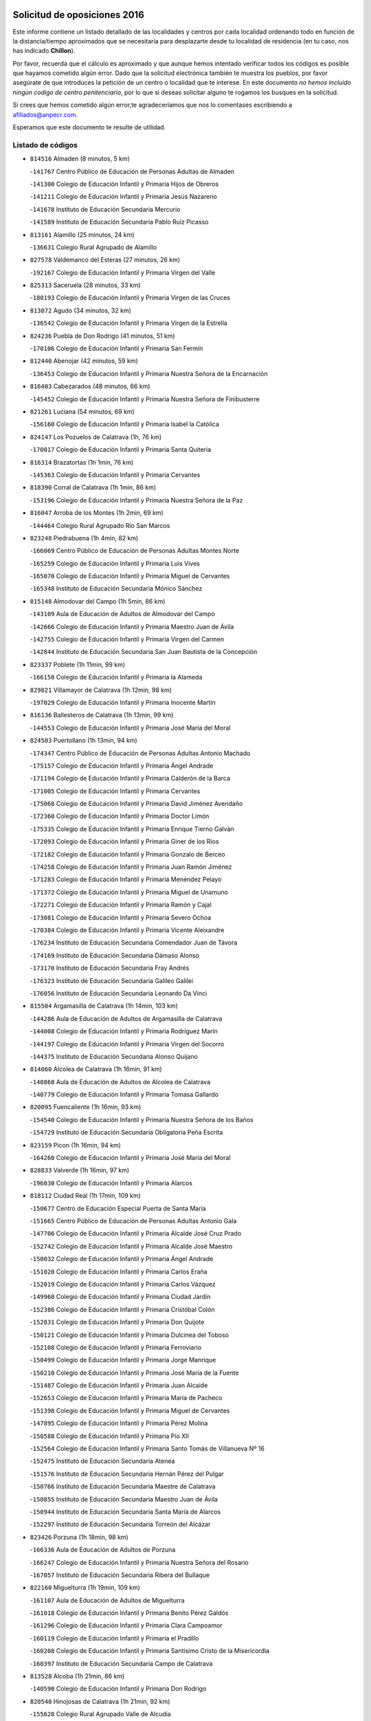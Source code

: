 

.. image:: logo.png
   :align: center

Solicitud de oposiciones 2016
======================================================

  
  
Este informe contiene un listado detallado de las localidades y centros por cada
localidad ordenando todo en función de la distancia/tiempo aproximados que se
necesitaría para desplazarte desde tu localidad de residencia (en tu caso,
nos has indicado **Chillon**).

Por favor, recuerda que el cálculo es aproximado y que aunque hemos
intentado verificar todos los códigos es posible que hayamos cometido algún
error. Dado que la solicitud electrónica también te muestra los pueblos, por
favor asegúrate de que introduces la petición de un centro o localidad que
te interese. En este documento
*no hemos incluido ningún codigo de centro penitenciario*, por lo que si deseas
solicitar alguno te rogamos los busques en la solicitud.

Si crees que hemos cometido algún error,te agradeceríamos que nos lo comentases
escribiendo a afiliados@anpecr.com.

Esperamos que este documento te resulte de utilidad.



Listado de códigos
-------------------


- ``814516`` Almaden  (8 minutos, 5 km)

  -``141767`` Centro Público de Educación de Personas Adultas de Almaden
    

  -``141300`` Colegio de Educación Infantil y Primaria Hijos de Obreros
    

  -``141211`` Colegio de Educación Infantil y Primaria Jesús Nazareno
    

  -``141678`` Instituto de Educación Secundaria Mercurio
    

  -``141589`` Instituto de Educación Secundaria Pablo Ruiz Picasso
    

- ``813161`` Alamillo  (25 minutos, 24 km)

  -``136631`` Colegio Rural Agrupado de Alamillo
    

- ``827578`` Valdemanco del Esteras  (27 minutos, 26 km)

  -``192167`` Colegio de Educación Infantil y Primaria Virgen del Valle
    

- ``825313`` Saceruela  (28 minutos, 33 km)

  -``180193`` Colegio de Educación Infantil y Primaria Virgen de las Cruces
    

- ``813072`` Agudo  (34 minutos, 32 km)

  -``136542`` Colegio de Educación Infantil y Primaria Virgen de la Estrella
    

- ``824236`` Puebla de Don Rodrigo  (41 minutos, 51 km)

  -``170106`` Colegio de Educación Infantil y Primaria San Fermín
    

- ``812440`` Abenojar  (42 minutos, 59 km)

  -``136453`` Colegio de Educación Infantil y Primaria Nuestra Señora de la Encarnación
    

- ``816403`` Cabezarados  (48 minutos, 66 km)

  -``145452`` Colegio de Educación Infantil y Primaria Nuestra Señora de Finibusterre
    

- ``821261`` Luciana  (54 minutos, 69 km)

  -``156160`` Colegio de Educación Infantil y Primaria Isabel la Católica
    

- ``824147`` Los Pozuelos de Calatrava  (1h, 76 km)

  -``170017`` Colegio de Educación Infantil y Primaria Santa Quiteria
    

- ``816314`` Brazatortas  (1h 1min, 76 km)

  -``145363`` Colegio de Educación Infantil y Primaria Cervantes
    

- ``818390`` Corral de Calatrava  (1h 1min, 86 km)

  -``153196`` Colegio de Educación Infantil y Primaria Nuestra Señora de la Paz
    

- ``816047`` Arroba de los Montes  (1h 2min, 69 km)

  -``144464`` Colegio Rural Agrupado Río San Marcos
    

- ``823248`` Piedrabuena  (1h 4min, 82 km)

  -``166069`` Centro Público de Educación de Personas Adultas Montes Norte
    

  -``165259`` Colegio de Educación Infantil y Primaria Luis Vives
    

  -``165070`` Colegio de Educación Infantil y Primaria Miguel de Cervantes
    

  -``165348`` Instituto de Educación Secundaria Mónico Sánchez
    

- ``815148`` Almodovar del Campo  (1h 5min, 86 km)

  -``143109`` Aula de Educación de Adultos de Almodovar del Campo
    

  -``142666`` Colegio de Educación Infantil y Primaria Maestro Juan de Ávila
    

  -``142755`` Colegio de Educación Infantil y Primaria Virgen del Carmen
    

  -``142844`` Instituto de Educación Secundaria San Juan Bautista de la Concepción
    

- ``823337`` Poblete  (1h 11min, 99 km)

  -``166158`` Colegio de Educación Infantil y Primaria la Alameda
    

- ``829821`` Villamayor de Calatrava  (1h 12min, 98 km)

  -``197029`` Colegio de Educación Infantil y Primaria Inocente Martín
    

- ``816136`` Ballesteros de Calatrava  (1h 13min, 99 km)

  -``144553`` Colegio de Educación Infantil y Primaria José María del Moral
    

- ``824503`` Puertollano  (1h 13min, 94 km)

  -``174347`` Centro Público de Educación de Personas Adultas Antonio Machado
    

  -``175157`` Colegio de Educación Infantil y Primaria Ángel Andrade
    

  -``171194`` Colegio de Educación Infantil y Primaria Calderón de la Barca
    

  -``171005`` Colegio de Educación Infantil y Primaria Cervantes
    

  -``175068`` Colegio de Educación Infantil y Primaria David Jiménez Avendaño
    

  -``172360`` Colegio de Educación Infantil y Primaria Doctor Limón
    

  -``175335`` Colegio de Educación Infantil y Primaria Enrique Tierno Galván
    

  -``172093`` Colegio de Educación Infantil y Primaria Giner de los Ríos
    

  -``172182`` Colegio de Educación Infantil y Primaria Gonzalo de Berceo
    

  -``174258`` Colegio de Educación Infantil y Primaria Juan Ramón Jiménez
    

  -``171283`` Colegio de Educación Infantil y Primaria Menéndez Pelayo
    

  -``171372`` Colegio de Educación Infantil y Primaria Miguel de Unamuno
    

  -``172271`` Colegio de Educación Infantil y Primaria Ramón y Cajal
    

  -``173081`` Colegio de Educación Infantil y Primaria Severo Ochoa
    

  -``170384`` Colegio de Educación Infantil y Primaria Vicente Aleixandre
    

  -``176234`` Instituto de Educación Secundaria Comendador Juan de Távora
    

  -``174169`` Instituto de Educación Secundaria Dámaso Alonso
    

  -``173170`` Instituto de Educación Secundaria Fray Andrés
    

  -``176323`` Instituto de Educación Secundaria Galileo Galilei
    

  -``176056`` Instituto de Educación Secundaria Leonardo Da Vinci
    

- ``815504`` Argamasilla de Calatrava  (1h 14min, 103 km)

  -``144286`` Aula de Educación de Adultos de Argamasilla de Calatrava
    

  -``144008`` Colegio de Educación Infantil y Primaria Rodríguez Marín
    

  -``144197`` Colegio de Educación Infantil y Primaria Virgen del Socorro
    

  -``144375`` Instituto de Educación Secundaria Alonso Quijano
    

- ``814060`` Alcolea de Calatrava  (1h 16min, 91 km)

  -``140868`` Aula de Educación de Adultos de Alcolea de Calatrava
    

  -``140779`` Colegio de Educación Infantil y Primaria Tomasa Gallardo
    

- ``820095`` Fuencaliente  (1h 16min, 93 km)

  -``154540`` Colegio de Educación Infantil y Primaria Nuestra Señora de los Baños
    

  -``154729`` Instituto de Educación Secundaria Obligatoria Peña Escrita
    

- ``823159`` Picon  (1h 16min, 94 km)

  -``164260`` Colegio de Educación Infantil y Primaria José María del Moral
    

- ``828833`` Valverde  (1h 16min, 97 km)

  -``196030`` Colegio de Educación Infantil y Primaria Alarcos
    

- ``818112`` Ciudad Real  (1h 17min, 109 km)

  -``150677`` Centro de Educación Especial Puerta de Santa María
    

  -``151665`` Centro Público de Educación de Personas Adultas Antonio Gala
    

  -``147706`` Colegio de Educación Infantil y Primaria Alcalde José Cruz Prado
    

  -``152742`` Colegio de Educación Infantil y Primaria Alcalde José Maestro
    

  -``150032`` Colegio de Educación Infantil y Primaria Ángel Andrade
    

  -``151020`` Colegio de Educación Infantil y Primaria Carlos Eraña
    

  -``152019`` Colegio de Educación Infantil y Primaria Carlos Vázquez
    

  -``149960`` Colegio de Educación Infantil y Primaria Ciudad Jardín
    

  -``152386`` Colegio de Educación Infantil y Primaria Cristóbal Colón
    

  -``152831`` Colegio de Educación Infantil y Primaria Don Quijote
    

  -``150121`` Colegio de Educación Infantil y Primaria Dulcinea del Toboso
    

  -``152108`` Colegio de Educación Infantil y Primaria Ferroviario
    

  -``150499`` Colegio de Educación Infantil y Primaria Jorge Manrique
    

  -``150210`` Colegio de Educación Infantil y Primaria José María de la Fuente
    

  -``151487`` Colegio de Educación Infantil y Primaria Juan Alcaide
    

  -``152653`` Colegio de Educación Infantil y Primaria María de Pacheco
    

  -``151398`` Colegio de Educación Infantil y Primaria Miguel de Cervantes
    

  -``147895`` Colegio de Educación Infantil y Primaria Pérez Molina
    

  -``150588`` Colegio de Educación Infantil y Primaria Pío XII
    

  -``152564`` Colegio de Educación Infantil y Primaria Santo Tomás de Villanueva Nº 16
    

  -``152475`` Instituto de Educación Secundaria Atenea
    

  -``151576`` Instituto de Educación Secundaria Hernán Pérez del Pulgar
    

  -``150766`` Instituto de Educación Secundaria Maestre de Calatrava
    

  -``150855`` Instituto de Educación Secundaria Maestro Juan de Ávila
    

  -``150944`` Instituto de Educación Secundaria Santa María de Alarcos
    

  -``152297`` Instituto de Educación Secundaria Torreón del Alcázar
    

- ``823426`` Porzuna  (1h 18min, 98 km)

  -``166336`` Aula de Educación de Adultos de Porzuna
    

  -``166247`` Colegio de Educación Infantil y Primaria Nuestra Señora del Rosario
    

  -``167057`` Instituto de Educación Secundaria Ribera del Bullaque
    

- ``822160`` Miguelturra  (1h 19min, 109 km)

  -``161107`` Aula de Educación de Adultos de Miguelturra
    

  -``161018`` Colegio de Educación Infantil y Primaria Benito Pérez Galdós
    

  -``161296`` Colegio de Educación Infantil y Primaria Clara Campoamor
    

  -``160119`` Colegio de Educación Infantil y Primaria el Pradillo
    

  -``160208`` Colegio de Educación Infantil y Primaria Santísimo Cristo de la Misericordia
    

  -``160397`` Instituto de Educación Secundaria Campo de Calatrava
    

- ``813528`` Alcoba  (1h 21min, 86 km)

  -``140590`` Colegio de Educación Infantil y Primaria Don Rodrigo
    

- ``820540`` Hinojosas de Calatrava  (1h 21min, 92 km)

  -``155628`` Colegio Rural Agrupado Valle de Alcudia
    

- ``817124`` Carrion de Calatrava  (1h 22min, 117 km)

  -``147072`` Colegio de Educación Infantil y Primaria Nuestra Señora de la Encarnación
    

- ``817302`` Las Casas  (1h 23min, 101 km)

  -``147250`` Colegio de Educación Infantil y Primaria Nuestra Señora del Rosario
    

- ``824058`` Pozuelo de Calatrava  (1h 25min, 118 km)

  -``167324`` Aula de Educación de Adultos de Pozuelo de Calatrava
    

  -``167235`` Colegio de Educación Infantil y Primaria José María de la Fuente
    

- ``814338`` Aldea del Rey  (1h 26min, 122 km)

  -``141033`` Colegio de Educación Infantil y Primaria Maestro Navas
    

- ``815059`` Almagro  (1h 29min, 129 km)

  -``142577`` Aula de Educación de Adultos de Almagro
    

  -``142021`` Colegio de Educación Infantil y Primaria Diego de Almagro
    

  -``141856`` Colegio de Educación Infantil y Primaria Miguel de Cervantes Saavedra
    

  -``142488`` Colegio de Educación Infantil y Primaria Paseo Viejo de la Florida
    

  -``142110`` Instituto de Educación Secundaria Antonio Calvín
    

  -``142399`` Instituto de Educación Secundaria Clavero Fernández de Córdoba
    

- ``827111`` Torralba de Calatrava  (1h 29min, 125 km)

  -``191268`` Colegio de Educación Infantil y Primaria Cristo del Consuelo
    

- ``828744`` Valenzuela de Calatrava  (1h 29min, 126 km)

  -``195220`` Colegio de Educación Infantil y Primaria Nuestra Señora del Rosario
    

- ``825135`` El Robledo  (1h 31min, 112 km)

  -``177222`` Aula de Educación de Adultos de Robledo (El)
    

  -``177311`` Colegio Rural Agrupado Valle del Bullaque
    

- ``827022`` El Torno  (1h 32min, 114 km)

  -``191179`` Colegio de Educación Infantil y Primaria Nuestra Señora de Guadalupe
    

- ``821083`` Horcajo de los Montes  (1h 33min, 100 km)

  -``155806`` Colegio Rural Agrupado San Isidro
    

  -``155717`` Instituto de Educación Secundaria Montes de Cabañeros
    

- ``820273`` Granatula de Calatrava  (1h 34min, 139 km)

  -``155083`` Colegio de Educación Infantil y Primaria Nuestra Señora Oreto y Zuqueca
    

- ``816592`` Calzada de Calatrava  (1h 35min, 130 km)

  -``146084`` Aula de Educación de Adultos de Calzada de Calatrava
    

  -``145630`` Colegio de Educación Infantil y Primaria Ignacio de Loyola
    

  -``145541`` Colegio de Educación Infantil y Primaria Santa Teresa de Jesús
    

  -``145819`` Instituto de Educación Secundaria Eduardo Valencia
    

- ``819834`` Fernan Caballero  (1h 35min, 126 km)

  -``154451`` Colegio de Educación Infantil y Primaria Manuel Sastre Velasco
    

- ``816225`` Bolaños de Calatrava  (1h 36min, 137 km)

  -``145274`` Aula de Educación de Adultos de Bolaños de Calatrava
    

  -``144731`` Colegio de Educación Infantil y Primaria Arzobispo Calzado
    

  -``144642`` Colegio de Educación Infantil y Primaria Fernando III el Santo
    

  -``145185`` Colegio de Educación Infantil y Primaria Molino de Viento
    

  -``144820`` Colegio de Educación Infantil y Primaria Virgen del Monte
    

  -``145096`` Instituto de Educación Secundaria Berenguela de Castilla
    

- ``819745`` Daimiel  (1h 38min, 138 km)

  -``154273`` Centro Público de Educación de Personas Adultas Miguel de Cervantes
    

  -``154362`` Colegio de Educación Infantil y Primaria Albuera
    

  -``154184`` Colegio de Educación Infantil y Primaria Calatrava
    

  -``153552`` Colegio de Educación Infantil y Primaria Infante Don Felipe
    

  -``153641`` Colegio de Educación Infantil y Primaria la Espinosa
    

  -``153463`` Colegio de Educación Infantil y Primaria San Isidro
    

  -``154095`` Instituto de Educación Secundaria Juan D&#39;Opazo
    

  -``153730`` Instituto de Educación Secundaria Ojos del Guadiana
    

- ``822438`` Moral de Calatrava  (1h 39min, 146 km)

  -``162373`` Aula de Educación de Adultos de Moral de Calatrava
    

  -``162006`` Colegio de Educación Infantil y Primaria Agustín Sanz
    

  -``162195`` Colegio de Educación Infantil y Primaria Manuel Clemente
    

  -``162284`` Instituto de Educación Secundaria Peñalba
    

- ``821350`` Malagon  (1h 41min, 127 km)

  -``156616`` Aula de Educación de Adultos de Malagon
    

  -``156349`` Colegio de Educación Infantil y Primaria Cañada Real
    

  -``156438`` Colegio de Educación Infantil y Primaria Santa Teresa
    

  -``156527`` Instituto de Educación Secundaria Estados del Duque
    

- ``815326`` Arenas de San Juan  (1h 43min, 159 km)

  -``143387`` Colegio Rural Agrupado de Arenas de San Juan
    

- ``821539`` Manzanares  (1h 43min, 159 km)

  -``157426`` Centro Público de Educación de Personas Adultas San Blas
    

  -``156894`` Colegio de Educación Infantil y Primaria Altagracia
    

  -``156705`` Colegio de Educación Infantil y Primaria Divina Pastora
    

  -``157515`` Colegio de Educación Infantil y Primaria Enrique Tierno Galván
    

  -``157337`` Colegio de Educación Infantil y Primaria la Candelaria
    

  -``157248`` Instituto de Educación Secundaria Azuer
    

  -``157159`` Instituto de Educación Secundaria Pedro Álvarez Sotomayor
    

- ``820184`` Fuente el Fresno  (1h 45min, 142 km)

  -``154818`` Colegio de Educación Infantil y Primaria Miguel Delibes
    

- ``855563`` El Campillo de la Jara  (1h 46min, 132 km)

  -``277219`` Colegio Rural Agrupado la Jara
    

- ``888877`` La Nava de Ricomalillo  (1h 47min, 139 km)

  -``300603`` Colegio de Educación Infantil y Primaria Nuestra Señora del Amor de Dios
    

- ``821172`` Llanos del Caudillo  (1h 48min, 171 km)

  -``156071`` Colegio de Educación Infantil y Primaria el Oasis
    

- ``818201`` Consolacion  (1h 51min, 174 km)

  -``153007`` Colegio de Educación Infantil y Primaria Virgen de Consolación
    

- ``818579`` Cortijos de Arriba  (1h 51min, 129 km)

  -``153285`` Colegio de Educación Infantil y Primaria Nuestra Señora de las Mercedes
    

- ``822071`` Membrilla  (1h 52min, 170 km)

  -``157882`` Aula de Educación de Adultos de Membrilla
    

  -``157793`` Colegio de Educación Infantil y Primaria San José de Calasanz
    

  -``157604`` Colegio de Educación Infantil y Primaria Virgen del Espino
    

  -``159958`` Instituto de Educación Secundaria Marmaria
    

- ``828655`` Valdepeñas  (1h 52min, 164 km)

  -``195131`` Centro de Educación Especial María Luisa Navarro Margati
    

  -``194232`` Centro Público de Educación de Personas Adultas Francisco de Quevedo
    

  -``192256`` Colegio de Educación Infantil y Primaria Jesús Baeza
    

  -``193066`` Colegio de Educación Infantil y Primaria Jesús Castillo
    

  -``192345`` Colegio de Educación Infantil y Primaria Lorenzo Medina
    

  -``193155`` Colegio de Educación Infantil y Primaria Lucero
    

  -``193244`` Colegio de Educación Infantil y Primaria Luis Palacios
    

  -``194143`` Colegio de Educación Infantil y Primaria Maestro Juan Alcaide
    

  -``193333`` Instituto de Educación Secundaria Bernardo de Balbuena
    

  -``194321`` Instituto de Educación Secundaria Francisco Nieva
    

  -``194054`` Instituto de Educación Secundaria Gregorio Prieto
    

- ``830171`` Villarrubia de los Ojos  (1h 52min, 166 km)

  -``199739`` Aula de Educación de Adultos de Villarrubia de los Ojos
    

  -``198740`` Colegio de Educación Infantil y Primaria Rufino Blanco
    

  -``199461`` Colegio de Educación Infantil y Primaria Virgen de la Sierra
    

  -``199550`` Instituto de Educación Secundaria Guadiana
    

- ``830260`` Villarta de San Juan  (1h 52min, 167 km)

  -``199828`` Colegio de Educación Infantil y Primaria Nuestra Señora de la Paz
    

- ``815415`` Argamasilla de Alba  (1h 55min, 186 km)

  -``143743`` Aula de Educación de Adultos de Argamasilla de Alba
    

  -``143654`` Colegio de Educación Infantil y Primaria Azorín
    

  -``143476`` Colegio de Educación Infantil y Primaria Divino Maestro
    

  -``143565`` Colegio de Educación Infantil y Primaria Nuestra Señora de Peñarroya
    

  -``143832`` Instituto de Educación Secundaria Vicente Cano
    

- ``826212`` La Solana  (1h 55min, 175 km)

  -``184245`` Colegio de Educación Infantil y Primaria el Humilladero
    

  -``184067`` Colegio de Educación Infantil y Primaria el Santo
    

  -``185233`` Colegio de Educación Infantil y Primaria Federico Romero
    

  -``184334`` Colegio de Educación Infantil y Primaria Javier Paulino Pérez
    

  -``185055`` Colegio de Educación Infantil y Primaria la Moheda
    

  -``183346`` Colegio de Educación Infantil y Primaria Romero Peña
    

  -``183257`` Colegio de Educación Infantil y Primaria Sagrado Corazón
    

  -``185144`` Instituto de Educación Secundaria Clara Campoamor
    

  -``184156`` Instituto de Educación Secundaria Modesto Navarro
    

- ``830449`` Viso del Marques  (1h 55min, 160 km)

  -``199917`` Colegio de Educación Infantil y Primaria Nuestra Señora del Valle
    

  -``200072`` Instituto de Educación Secundaria los Batanes
    

- ``815237`` Almuradiel  (1h 56min, 166 km)

  -``143298`` Colegio de Educación Infantil y Primaria Santiago Apóstol
    

- ``826034`` Santa Cruz de Mudela  (1h 56min, 161 km)

  -``181270`` Aula de Educación de Adultos de Santa Cruz de Mudela
    

  -``181092`` Colegio de Educación Infantil y Primaria Cervantes
    

  -``181181`` Instituto de Educación Secundaria Máximo Laguna
    

- ``825402`` San Carlos del Valle  (1h 58min, 186 km)

  -``180282`` Colegio de Educación Infantil y Primaria San Juan Bosco
    

- ``853498`` Belvis de la Jara  (1h 58min, 155 km)

  -``273167`` Colegio de Educación Infantil y Primaria Fernando Jiménez de Gregorio
    

  -``273256`` Instituto de Educación Secundaria Obligatoria la Jara
    

- ``825046`` Retuerta del Bullaque  (2h, 130 km)

  -``177133`` Colegio Rural Agrupado Montes de Toledo
    

- ``826490`` Tomelloso  (2h, 194 km)

  -``188753`` Centro de Educación Especial Ponce de León
    

  -``189652`` Centro Público de Educación de Personas Adultas Simienza
    

  -``189563`` Colegio de Educación Infantil y Primaria Almirante Topete
    

  -``186221`` Colegio de Educación Infantil y Primaria Carmelo Cortés
    

  -``186310`` Colegio de Educación Infantil y Primaria Doña Crisanta
    

  -``188575`` Colegio de Educación Infantil y Primaria Embajadores
    

  -``190369`` Colegio de Educación Infantil y Primaria Felix Grande
    

  -``187031`` Colegio de Educación Infantil y Primaria José Antonio
    

  -``186132`` Colegio de Educación Infantil y Primaria José María del Moral
    

  -``186043`` Colegio de Educación Infantil y Primaria Miguel de Cervantes
    

  -``188842`` Colegio de Educación Infantil y Primaria San Antonio
    

  -``188664`` Colegio de Educación Infantil y Primaria San Isidro
    

  -``188486`` Colegio de Educación Infantil y Primaria San José de Calasanz
    

  -``190091`` Colegio de Educación Infantil y Primaria Virgen de las Viñas
    

  -``189830`` Instituto de Educación Secundaria Airén
    

  -``190180`` Instituto de Educación Secundaria Alto Guadiana
    

  -``187120`` Instituto de Educación Secundaria Eladio Cabañero
    

  -``187309`` Instituto de Educación Secundaria Francisco García Pavón
    

- ``906591`` Las Ventas con Peña Aguilera  (2h 1min, 159 km)

  -``320688`` Colegio de Educación Infantil y Primaria Nuestra Señora del Águila
    

- ``814427`` Alhambra  (2h 2min, 193 km)

  -``141122`` Colegio de Educación Infantil y Primaria Nuestra Señora de Fátima
    

- ``818023`` Cinco Casas  (2h 2min, 187 km)

  -``147617`` Colegio Rural Agrupado Alciares
    

- ``820362`` Herencia  (2h 2min, 186 km)

  -``155350`` Aula de Educación de Adultos de Herencia
    

  -``155172`` Colegio de Educación Infantil y Primaria Carrasco Alcalde
    

  -``155261`` Instituto de Educación Secundaria Hermógenes Rodríguez
    

- ``825591`` San Lorenzo de Calatrava  (2h 2min, 138 km)

  -``180371`` Colegio Rural Agrupado Sierra Morena
    

- ``827489`` Torrenueva  (2h 3min, 170 km)

  -``192078`` Colegio de Educación Infantil y Primaria Santiago el Mayor
    

- ``856006`` Camuñas  (2h 3min, 194 km)

  -``277308`` Colegio de Educación Infantil y Primaria Cardenal Cisneros
    

- ``865372`` Madridejos  (2h 4min, 191 km)

  -``296027`` Aula de Educación de Adultos de Madridejos
    

  -``296116`` Centro de Educación Especial Mingoliva
    

  -``295128`` Colegio de Educación Infantil y Primaria Garcilaso de la Vega
    

  -``295306`` Colegio de Educación Infantil y Primaria Santa Ana
    

  -``295217`` Instituto de Educación Secundaria Valdehierro
    

- ``906224`` Urda  (2h 4min, 166 km)

  -``320043`` Colegio de Educación Infantil y Primaria Santo Cristo
    

- ``851500`` Alcaudete de la Jara  (2h 5min, 164 km)

  -``269931`` Colegio de Educación Infantil y Primaria Rufino Mansi
    

- ``823515`` Pozo de la Serna  (2h 6min, 194 km)

  -``167146`` Colegio de Educación Infantil y Primaria Sagrado Corazón
    

- ``907301`` Villafranca de los Caballeros  (2h 6min, 190 km)

  -``321587`` Colegio de Educación Infantil y Primaria Miguel de Cervantes
    

  -``321676`` Instituto de Educación Secundaria Obligatoria la Falcata
    

- ``817213`` Carrizosa  (2h 8min, 203 km)

  -``147161`` Colegio de Educación Infantil y Primaria Virgen del Salido
    

- ``859893`` Consuegra  (2h 8min, 195 km)

  -``285130`` Centro Público de Educación de Personas Adultas Castillo de Consuegra
    

  -``284320`` Colegio de Educación Infantil y Primaria Miguel de Cervantes
    

  -``284231`` Colegio de Educación Infantil y Primaria Santísimo Cristo de la Vera Cruz
    

  -``285041`` Instituto de Educación Secundaria Consaburum
    

- ``860054`` Cuerva  (2h 8min, 165 km)

  -``286218`` Colegio de Educación Infantil y Primaria Soledad Alonso Dorado
    

- ``879789`` Menasalbas  (2h 8min, 166 km)

  -``299458`` Colegio de Educación Infantil y Primaria Nuestra Señora de Fátima
    

- ``814249`` Alcubillas  (2h 10min, 190 km)

  -``140957`` Colegio de Educación Infantil y Primaria Nuestra Señora del Rosario
    

- ``902350`` San Pablo de los Montes  (2h 10min, 169 km)

  -``307452`` Colegio de Educación Infantil y Primaria Nuestra Señora de Gracia
    

- ``830082`` Villanueva de los Infantes  (2h 11min, 207 km)

  -``198651`` Centro Público de Educación de Personas Adultas Miguel de Cervantes
    

  -``197396`` Colegio de Educación Infantil y Primaria Arqueólogo García Bellido
    

  -``198473`` Instituto de Educación Secundaria Francisco de Quevedo
    

  -``198562`` Instituto de Educación Secundaria Ramón Giraldo
    

- ``813439`` Alcazar de San Juan  (2h 12min, 202 km)

  -``137808`` Centro Público de Educación de Personas Adultas Enrique Tierno Galván
    

  -``137719`` Colegio de Educación Infantil y Primaria Alces
    

  -``137085`` Colegio de Educación Infantil y Primaria el Santo
    

  -``140223`` Colegio de Educación Infantil y Primaria Gloria Fuertes
    

  -``140401`` Colegio de Educación Infantil y Primaria Jardín de Arena
    

  -``137263`` Colegio de Educación Infantil y Primaria Jesús Ruiz de la Fuente
    

  -``137174`` Colegio de Educación Infantil y Primaria Juan de Austria
    

  -``139973`` Colegio de Educación Infantil y Primaria Pablo Ruiz Picasso
    

  -``137352`` Colegio de Educación Infantil y Primaria Santa Clara
    

  -``137530`` Instituto de Educación Secundaria Juan Bosco
    

  -``140045`` Instituto de Educación Secundaria María Zambrano
    

  -``137441`` Instituto de Educación Secundaria Miguel de Cervantes Saavedra
    

- ``817491`` Castellar de Santiago  (2h 12min, 186 km)

  -``147439`` Colegio de Educación Infantil y Primaria San Juan de Ávila
    

- ``900463`` El Puente del Arzobispo  (2h 12min, 161 km)

  -``305654`` Colegio Rural Agrupado Villas del Tajo
    

- ``852043`` Alcolea de Tajo  (2h 13min, 163 km)

  -``270003`` Colegio Rural Agrupado Río Tajo
    

- ``862030`` Galvez  (2h 13min, 172 km)

  -``289827`` Colegio de Educación Infantil y Primaria San Juan de la Cruz
    

  -``289916`` Instituto de Educación Secundaria Montes de Toledo
    

- ``900552`` Pulgar  (2h 13min, 171 km)

  -``305743`` Colegio de Educación Infantil y Primaria Nuestra Señora de la Blanca
    

- ``905503`` Totanes  (2h 14min, 171 km)

  -``318527`` Colegio de Educación Infantil y Primaria Inmaculada Concepción
    

- ``910272`` Los Yebenes  (2h 14min, 185 km)

  -``323563`` Aula de Educación de Adultos de Yebenes (Los)
    

  -``323385`` Colegio de Educación Infantil y Primaria San José de Calasanz
    

  -``323474`` Instituto de Educación Secundaria Guadalerzas
    

- ``825224`` Ruidera  (2h 15min, 212 km)

  -``180004`` Colegio de Educación Infantil y Primaria Juan Aguilar Molina
    

- ``867081`` Marjaliza  (2h 15min, 169 km)

  -``297293`` Colegio de Educación Infantil y Primaria San Juan
    

- ``899218`` Orgaz  (2h 16min, 192 km)

  -``303589`` Colegio de Educación Infantil y Primaria Conde de Orgaz
    

- ``902172`` San Martin de Montalban  (2h 16min, 177 km)

  -``307274`` Colegio de Educación Infantil y Primaria Santísimo Cristo de la Luz
    

- ``905058`` Tembleque  (2h 16min, 215 km)

  -``313754`` Colegio de Educación Infantil y Primaria Antonia González
    

- ``817035`` Campo de Criptana  (2h 17min, 211 km)

  -``146807`` Aula de Educación de Adultos de Campo de Criptana
    

  -``146629`` Colegio de Educación Infantil y Primaria Domingo Miras
    

  -``146351`` Colegio de Educación Infantil y Primaria Sagrado Corazón
    

  -``146262`` Colegio de Educación Infantil y Primaria Virgen de Criptana
    

  -``146173`` Colegio de Educación Infantil y Primaria Virgen de la Paz
    

  -``146440`` Instituto de Educación Secundaria Isabel Perillán y Quirós
    

- ``819656`` Cozar  (2h 18min, 198 km)

  -``153374`` Colegio de Educación Infantil y Primaria Santísimo Cristo de la Veracruz
    

- ``866271`` Manzaneque  (2h 18min, 193 km)

  -``297015`` Colegio de Educación Infantil y Primaria Álvarez de Toledo
    

- ``906046`` Turleque  (2h 18min, 210 km)

  -``318616`` Colegio de Educación Infantil y Primaria Fernán González
    

- ``863207`` Las Herencias  (2h 19min, 179 km)

  -``291076`` Colegio de Educación Infantil y Primaria Vera Cruz
    

- ``869880`` El Membrillo  (2h 19min, 177 km)

  -``298826`` Colegio de Educación Infantil y Primaria Ortega Pérez
    

- ``907212`` Villacañas  (2h 19min, 213 km)

  -``321498`` Aula de Educación de Adultos de Villacañas
    

  -``321031`` Colegio de Educación Infantil y Primaria Santa Bárbara
    

  -``321309`` Instituto de Educación Secundaria Enrique de Arfe
    

  -``321120`` Instituto de Educación Secundaria Garcilaso de la Vega
    

- ``889954`` Noez  (2h 20min, 176 km)

  -``301780`` Colegio de Educación Infantil y Primaria Santísimo Cristo de la Salud
    

- ``901095`` Quero  (2h 20min, 205 km)

  -``305832`` Colegio de Educación Infantil y Primaria Santiago Cabañas
    

- ``902083`` El Romeral  (2h 20min, 221 km)

  -``307185`` Colegio de Educación Infantil y Primaria Silvano Cirujano
    

- ``826123`` Socuellamos  (2h 21min, 228 km)

  -``183168`` Aula de Educación de Adultos de Socuellamos
    

  -``183079`` Colegio de Educación Infantil y Primaria Carmen Arias
    

  -``182269`` Colegio de Educación Infantil y Primaria el Coso
    

  -``182080`` Colegio de Educación Infantil y Primaria Gerardo Martínez
    

  -``182358`` Instituto de Educación Secundaria Fernando de Mena
    

- ``829643`` Villahermosa  (2h 21min, 219 km)

  -``196219`` Colegio de Educación Infantil y Primaria San Agustín
    

- ``863118`` La Guardia  (2h 21min, 225 km)

  -``290355`` Colegio de Educación Infantil y Primaria Valentín Escobar
    

- ``869602`` Mazarambroz  (2h 21min, 182 km)

  -``298648`` Colegio de Educación Infantil y Primaria Nuestra Señora del Sagrario
    

- ``888966`` Navahermosa  (2h 21min, 183 km)

  -``300970`` Centro Público de Educación de Personas Adultas la Raña
    

  -``300792`` Colegio de Educación Infantil y Primaria San Miguel Arcángel
    

  -``300881`` Instituto de Educación Secundaria Obligatoria Manuel de Guzmán
    

- ``822349`` Montiel  (2h 23min, 220 km)

  -``161385`` Colegio de Educación Infantil y Primaria Gutiérrez de la Vega
    

- ``822527`` Pedro Muñoz  (2h 23min, 231 km)

  -``164082`` Aula de Educación de Adultos de Pedro Muñoz
    

  -``164171`` Colegio de Educación Infantil y Primaria Hospitalillo
    

  -``163272`` Colegio de Educación Infantil y Primaria Maestro Juan de Ávila
    

  -``163094`` Colegio de Educación Infantil y Primaria María Luisa Cañas
    

  -``163183`` Colegio de Educación Infantil y Primaria Nuestra Señora de los Ángeles
    

  -``163361`` Instituto de Educación Secundaria Isabel Martínez Buendía
    

- ``827200`` Torre de Juan Abad  (2h 23min, 206 km)

  -``191357`` Colegio de Educación Infantil y Primaria Francisco de Quevedo
    

- ``865005`` Layos  (2h 23min, 184 km)

  -``294229`` Colegio de Educación Infantil y Primaria María Magdalena
    

- ``899307`` Oropesa  (2h 23min, 174 km)

  -``303678`` Colegio de Educación Infantil y Primaria Martín Gallinar
    

  -``303767`` Instituto de Educación Secundaria Alonso de Orozco
    

- ``855018`` Calera y Chozas  (2h 24min, 184 km)

  -``275143`` Colegio de Educación Infantil y Primaria Santísimo Cristo de Chozas
    

- ``899852`` Polan  (2h 24min, 185 km)

  -``304577`` Aula de Educación de Adultos de Polan
    

  -``304488`` Colegio de Educación Infantil y Primaria José María Corcuera
    

- ``904426`` Talavera de la Reina  (2h 24min, 186 km)

  -``313487`` Centro de Educación Especial Bios
    

  -``312677`` Centro Público de Educación de Personas Adultas Río Tajo
    

  -``312588`` Colegio de Educación Infantil y Primaria Antonio Machado
    

  -``313576`` Colegio de Educación Infantil y Primaria Bartolomé Nicolau
    

  -``311044`` Colegio de Educación Infantil y Primaria Federico García Lorca
    

  -``311311`` Colegio de Educación Infantil y Primaria Fray Hernando de Talavera
    

  -``312121`` Colegio de Educación Infantil y Primaria Hernán Cortés
    

  -``312499`` Colegio de Educación Infantil y Primaria José Bárcena
    

  -``311222`` Colegio de Educación Infantil y Primaria Nuestra Señora del Prado
    

  -``312855`` Colegio de Educación Infantil y Primaria Pablo Iglesias
    

  -``311400`` Colegio de Educación Infantil y Primaria San Ildefonso
    

  -``311689`` Colegio de Educación Infantil y Primaria San Juan de Dios
    

  -``311133`` Colegio de Educación Infantil y Primaria Santa María
    

  -``312210`` Instituto de Educación Secundaria Gabriel Alonso de Herrera
    

  -``311867`` Instituto de Educación Secundaria Juan Antonio Castro
    

  -``311778`` Instituto de Educación Secundaria Padre Juan de Mariana
    

  -``313020`` Instituto de Educación Secundaria Puerta de Cuartos
    

  -``313209`` Instituto de Educación Secundaria Ribera del Tajo
    

  -``312032`` Instituto de Educación Secundaria San Isidro
    

- ``907123`` La Villa de Don Fadrique  (2h 24min, 223 km)

  -``320866`` Colegio de Educación Infantil y Primaria Ramón y Cajal
    

  -``320955`` Instituto de Educación Secundaria Obligatoria Leonor de Guzmán
    

- ``908111`` Villaminaya  (2h 24min, 200 km)

  -``322208`` Colegio de Educación Infantil y Primaria Santo Domingo de Silos
    

- ``812262`` Villarrobledo  (2h 25min, 238 km)

  -``123580`` Centro Público de Educación de Personas Adultas Alonso Quijano
    

  -``124112`` Colegio de Educación Infantil y Primaria Barranco Cafetero
    

  -``123769`` Colegio de Educación Infantil y Primaria Diego Requena
    

  -``122681`` Colegio de Educación Infantil y Primaria Don Francisco Giner de los Ríos
    

  -``122770`` Colegio de Educación Infantil y Primaria Graciano Atienza
    

  -``123035`` Colegio de Educación Infantil y Primaria Jiménez de Córdoba
    

  -``123302`` Colegio de Educación Infantil y Primaria Virgen de la Caridad
    

  -``123124`` Colegio de Educación Infantil y Primaria Virrey Morcillo
    

  -``124023`` Instituto de Educación Secundaria Cencibel
    

  -``123491`` Instituto de Educación Secundaria Octavio Cuartero
    

  -``123213`` Instituto de Educación Secundaria Virrey Morcillo
    

- ``888699`` Mora  (2h 25min, 201 km)

  -``300425`` Aula de Educación de Adultos de Mora
    

  -``300247`` Colegio de Educación Infantil y Primaria Fernando Martín
    

  -``300158`` Colegio de Educación Infantil y Primaria José Ramón Villa
    

  -``300336`` Instituto de Educación Secundaria Peñas Negras
    

- ``904337`` Sonseca  (2h 25min, 186 km)

  -``310879`` Centro Público de Educación de Personas Adultas Cum Laude
    

  -``310968`` Colegio de Educación Infantil y Primaria Peñamiel
    

  -``310501`` Colegio de Educación Infantil y Primaria San Juan Evangelista
    

  -``310690`` Instituto de Educación Secundaria la Sisla
    

- ``851055`` Ajofrin  (2h 26min, 187 km)

  -``266322`` Colegio de Educación Infantil y Primaria Jacinto Guerrero
    

- ``864384`` Lagartera  (2h 26min, 178 km)

  -``294040`` Colegio de Educación Infantil y Primaria Jacinto Guerrero
    

- ``865194`` Lillo  (2h 26min, 226 km)

  -``294318`` Colegio de Educación Infantil y Primaria Marcelino Murillo
    

- ``867170`` Mascaraque  (2h 26min, 205 km)

  -``297382`` Colegio de Educación Infantil y Primaria Juan de Padilla
    

- ``889598`` Los Navalmorales  (2h 26min, 188 km)

  -``301146`` Colegio de Educación Infantil y Primaria San Francisco
    

  -``301235`` Instituto de Educación Secundaria los Navalmorales
    

- ``808214`` Ossa de Montiel  (2h 27min, 227 km)

  -``118277`` Aula de Educación de Adultos de Ossa de Montiel
    

  -``118099`` Colegio de Educación Infantil y Primaria Enriqueta Sánchez
    

  -``118188`` Instituto de Educación Secundaria Obligatoria Belerma
    

- ``852132`` Almonacid de Toledo  (2h 27min, 207 km)

  -``270192`` Colegio de Educación Infantil y Primaria Virgen de la Oliva
    

- ``855296`` La Calzada de Oropesa  (2h 27min, 183 km)

  -``275321`` Colegio Rural Agrupado Campo Arañuelo
    

- ``860232`` Dosbarrios  (2h 27min, 237 km)

  -``287028`` Colegio de Educación Infantil y Primaria San Isidro Labrador
    

- ``835033`` Las Mesas  (2h 28min, 237 km)

  -``222856`` Aula de Educación de Adultos de Mesas (Las)
    

  -``222767`` Colegio de Educación Infantil y Primaria Hermanos Amorós Fernández
    

  -``223021`` Instituto de Educación Secundaria Obligatoria de Mesas (Las)
    

- ``863029`` Guadamur  (2h 28min, 191 km)

  -``290266`` Colegio de Educación Infantil y Primaria Nuestra Señora de la Natividad
    

- ``902261`` San Martin de Pusa  (2h 28min, 193 km)

  -``307363`` Colegio Rural Agrupado Río Pusa
    

- ``853031`` Arges  (2h 29min, 187 km)

  -``272179`` Colegio de Educación Infantil y Primaria Miguel de Cervantes
    

  -``271369`` Colegio de Educación Infantil y Primaria Tirso de Molina
    

- ``854119`` Burguillos de Toledo  (2h 29min, 211 km)

  -``274066`` Colegio de Educación Infantil y Primaria Victorio Macho
    

- ``829732`` Villamanrique  (2h 30min, 213 km)

  -``196308`` Colegio de Educación Infantil y Primaria Nuestra Señora de Gracia
    

- ``879967`` Miguel Esteban  (2h 30min, 220 km)

  -``299725`` Colegio de Educación Infantil y Primaria Cervantes
    

  -``299814`` Instituto de Educación Secundaria Obligatoria Juan Patiño Torres
    

- ``813250`` Albaladejo  (2h 31min, 231 km)

  -``136720`` Colegio Rural Agrupado Orden de Santiago
    

- ``851322`` Alberche del Caudillo  (2h 31min, 190 km)

  -``267221`` Colegio de Educación Infantil y Primaria San Isidro
    

- ``864106`` Huerta de Valdecarabanos  (2h 31min, 241 km)

  -``291343`` Colegio de Educación Infantil y Primaria Virgen del Rosario de Pastores
    

- ``900196`` La Puebla de Almoradiel  (2h 31min, 232 km)

  -``305109`` Aula de Educación de Adultos de Puebla de Almoradiel (La)
    

  -``304755`` Colegio de Educación Infantil y Primaria Ramón y Cajal
    

  -``304844`` Instituto de Educación Secundaria Aldonza Lorenzo
    

- ``900374`` La Pueblanueva  (2h 31min, 195 km)

  -``305565`` Colegio de Educación Infantil y Primaria San Isidro
    

- ``908578`` Villanueva de Bogas  (2h 31min, 235 km)

  -``322575`` Colegio de Educación Infantil y Primaria Santa Ana
    

- ``859704`` Cobisa  (2h 32min, 190 km)

  -``284053`` Colegio de Educación Infantil y Primaria Cardenal Tavera
    

  -``284142`` Colegio de Educación Infantil y Primaria Gloria Fuertes
    

- ``888788`` Nambroca  (2h 32min, 217 km)

  -``300514`` Colegio de Educación Infantil y Primaria la Fuente
    

- ``900285`` La Puebla de Montalban  (2h 32min, 196 km)

  -``305476`` Aula de Educación de Adultos de Puebla de Montalban (La)
    

  -``305298`` Colegio de Educación Infantil y Primaria Fernando de Rojas
    

  -``305387`` Instituto de Educación Secundaria Juan de Lucena
    

- ``904515`` Talavera la Nueva  (2h 32min, 191 km)

  -``313665`` Colegio de Educación Infantil y Primaria San Isidro
    

- ``824325`` Puebla del Principe  (2h 33min, 227 km)

  -``170295`` Colegio de Educación Infantil y Primaria Miguel González Calero
    

- ``889687`` Los Navalucillos  (2h 33min, 195 km)

  -``301324`` Colegio de Educación Infantil y Primaria Nuestra Señora de las Saleras
    

- ``898408`` Ocaña  (2h 33min, 246 km)

  -``302868`` Centro Público de Educación de Personas Adultas Gutierre de Cárdenas
    

  -``303122`` Colegio de Educación Infantil y Primaria Pastor Poeta
    

  -``302401`` Colegio de Educación Infantil y Primaria San José de Calasanz
    

  -``302590`` Instituto de Educación Secundaria Alonso de Ercilla
    

  -``302779`` Instituto de Educación Secundaria Miguel Hernández
    

- ``836577`` El Provencio  (2h 34min, 257 km)

  -``225553`` Aula de Educación de Adultos de Provencio (El)
    

  -``225375`` Colegio de Educación Infantil y Primaria Infanta Cristina
    

  -``225464`` Instituto de Educación Secundaria Obligatoria Tomás de la Fuente Jurado
    

- ``807593`` Munera  (2h 35min, 247 km)

  -``117378`` Aula de Educación de Adultos de Munera
    

  -``117289`` Colegio de Educación Infantil y Primaria Cervantes
    

  -``117467`` Instituto de Educación Secundaria Obligatoria Bodas de Camacho
    

- ``826301`` Terrinches  (2h 35min, 233 km)

  -``185322`` Colegio de Educación Infantil y Primaria Miguel de Cervantes
    

- ``829910`` Villanueva de la Fuente  (2h 35min, 237 km)

  -``197118`` Colegio de Educación Infantil y Primaria Inmaculada Concepción
    

  -``197207`` Instituto de Educación Secundaria Obligatoria Mentesa Oretana
    

- ``835300`` Mota del Cuervo  (2h 35min, 245 km)

  -``223666`` Aula de Educación de Adultos de Mota del Cuervo
    

  -``223844`` Colegio de Educación Infantil y Primaria Santa Rita
    

  -``223577`` Colegio de Educación Infantil y Primaria Virgen de Manjavacas
    

  -``223755`` Instituto de Educación Secundaria Julián Zarco
    

- ``837387`` San Clemente  (2h 35min, 260 km)

  -``226452`` Centro Público de Educación de Personas Adultas Campos del Záncara
    

  -``226274`` Colegio de Educación Infantil y Primaria Rafael López de Haro
    

  -``226363`` Instituto de Educación Secundaria Diego Torrente Pérez
    

- ``859982`` Corral de Almaguer  (2h 35min, 238 km)

  -``285319`` Colegio de Educación Infantil y Primaria Nuestra Señora de la Muela
    

  -``286129`` Instituto de Educación Secundaria la Besana
    

- ``889865`` Noblejas  (2h 35min, 248 km)

  -``301691`` Aula de Educación de Adultos de Noblejas
    

  -``301502`` Colegio de Educación Infantil y Primaria Santísimo Cristo de las Injurias
    

- ``905147`` El Toboso  (2h 35min, 230 km)

  -``313843`` Colegio de Educación Infantil y Primaria Miguel de Cervantes
    

- ``857272`` Cazalegas  (2h 36min, 200 km)

  -``282077`` Colegio de Educación Infantil y Primaria Miguel de Cervantes
    

- ``869791`` Mejorada  (2h 36min, 195 km)

  -``298737`` Colegio Rural Agrupado Ribera del Guadyerbas
    

- ``906402`` Velada  (2h 36min, 191 km)

  -``320599`` Colegio de Educación Infantil y Primaria Andrés Arango
    

- ``910450`` Yepes  (2h 36min, 247 km)

  -``323741`` Colegio de Educación Infantil y Primaria Rafael García Valiño
    

  -``323830`` Instituto de Educación Secundaria Carpetania
    

- ``807226`` Minaya  (2h 37min, 264 km)

  -``116746`` Colegio de Educación Infantil y Primaria Diego Ciller Montoya
    

- ``836110`` El Pedernoso  (2h 37min, 248 km)

  -``224654`` Colegio de Educación Infantil y Primaria Juan Gualberto Avilés
    

- ``836399`` Las Pedroñeras  (2h 37min, 248 km)

  -``225008`` Aula de Educación de Adultos de Pedroñeras (Las)
    

  -``224743`` Colegio de Educación Infantil y Primaria Adolfo Martínez Chicano
    

  -``224832`` Instituto de Educación Secundaria Fray Luis de León
    

- ``862219`` Gamonal  (2h 37min, 196 km)

  -``290088`` Colegio de Educación Infantil y Primaria Don Cristóbal López
    

- ``905236`` Toledo  (2h 37min, 195 km)

  -``317083`` Centro de Educación Especial Ciudad de Toledo
    

  -``315730`` Centro Público de Educación de Personas Adultas Gustavo Adolfo Bécquer
    

  -``317172`` Centro Público de Educación de Personas Adultas Polígono
    

  -``315007`` Colegio de Educación Infantil y Primaria Alfonso Vi
    

  -``314108`` Colegio de Educación Infantil y Primaria Ángel del Alcázar
    

  -``316540`` Colegio de Educación Infantil y Primaria Ciudad de Aquisgrán
    

  -``315463`` Colegio de Educación Infantil y Primaria Ciudad de Nara
    

  -``316273`` Colegio de Educación Infantil y Primaria Escultor Alberto Sánchez
    

  -``317539`` Colegio de Educación Infantil y Primaria Europa
    

  -``314297`` Colegio de Educación Infantil y Primaria Fábrica de Armas
    

  -``315285`` Colegio de Educación Infantil y Primaria Garcilaso de la Vega
    

  -``315374`` Colegio de Educación Infantil y Primaria Gómez Manrique
    

  -``316362`` Colegio de Educación Infantil y Primaria Gregorio Marañón
    

  -``314742`` Colegio de Educación Infantil y Primaria Jaime de Foxa
    

  -``316095`` Colegio de Educación Infantil y Primaria Juan de Padilla
    

  -``314019`` Colegio de Educación Infantil y Primaria la Candelaria
    

  -``315552`` Colegio de Educación Infantil y Primaria San Lucas y María
    

  -``314386`` Colegio de Educación Infantil y Primaria Santa Teresa
    

  -``317628`` Colegio de Educación Infantil y Primaria Valparaíso
    

  -``315196`` Instituto de Educación Secundaria Alfonso X el Sabio
    

  -``314653`` Instituto de Educación Secundaria Azarquiel
    

  -``316818`` Instituto de Educación Secundaria Carlos III
    

  -``314564`` Instituto de Educación Secundaria el Greco
    

  -``315641`` Instituto de Educación Secundaria Juanelo Turriano
    

  -``317261`` Instituto de Educación Secundaria María Pacheco
    

  -``317350`` Instituto de Educación Secundaria Obligatoria Princesa Galiana
    

  -``316451`` Instituto de Educación Secundaria Sefarad
    

  -``314475`` Instituto de Educación Secundaria Universidad Laboral
    

- ``905325`` La Torre de Esteban Hambran  (2h 37min, 195 km)

  -``317717`` Colegio de Educación Infantil y Primaria Juan Aguado
    

- ``858805`` Ciruelos  (2h 38min, 251 km)

  -``283243`` Colegio de Educación Infantil y Primaria Santísimo Cristo de la Misericordia
    

- ``866182`` Malpica de Tajo  (2h 38min, 208 km)

  -``296394`` Colegio de Educación Infantil y Primaria Fulgencio Sánchez Cabezudo
    

- ``910094`` Villatobas  (2h 38min, 254 km)

  -``323018`` Colegio de Educación Infantil y Primaria Sagrado Corazón de Jesús
    

- ``803352`` El Bonillo  (2h 39min, 251 km)

  -``110896`` Aula de Educación de Adultos de Bonillo (El)
    

  -``110618`` Colegio de Educación Infantil y Primaria Antón Díaz
    

  -``110707`` Instituto de Educación Secundaria las Sabinas
    

- ``833057`` Casas de Fernando Alonso  (2h 39min, 272 km)

  -``216287`` Colegio Rural Agrupado Tomás y Valiente
    

- ``857361`` Cebolla  (2h 39min, 214 km)

  -``282166`` Colegio de Educación Infantil y Primaria Nuestra Señora de la Antigua
    

  -``282255`` Instituto de Educación Secundaria Arenales del Tajo
    

- ``901184`` Quintanar de la Orden  (2h 39min, 240 km)

  -``306375`` Centro Público de Educación de Personas Adultas Luis Vives
    

  -``306464`` Colegio de Educación Infantil y Primaria Antonio Machado
    

  -``306008`` Colegio de Educación Infantil y Primaria Cristóbal Colón
    

  -``306286`` Instituto de Educación Secundaria Alonso Quijano
    

  -``306197`` Instituto de Educación Secundaria Infante Don Fadrique
    

- ``902539`` San Roman de los Montes  (2h 39min, 201 km)

  -``307541`` Colegio de Educación Infantil y Primaria Nuestra Señora del Buen Camino
    

- ``908200`` Villamuelas  (2h 39min, 220 km)

  -``322397`` Colegio de Educación Infantil y Primaria Santa María Magdalena
    

- ``909655`` Villarrubia de Santiago  (2h 39min, 256 km)

  -``322664`` Colegio de Educación Infantil y Primaria Nuestra Señora del Castellar
    

- ``909833`` Villasequilla  (2h 39min, 251 km)

  -``322842`` Colegio de Educación Infantil y Primaria San Isidro Labrador
    

- ``856284`` El Carpio de Tajo  (2h 40min, 215 km)

  -``280090`` Colegio de Educación Infantil y Primaria Nuestra Señora de Ronda
    

- ``861042`` Escalonilla  (2h 40min, 204 km)

  -``287395`` Colegio de Educación Infantil y Primaria Sagrados Corazones
    

- ``899129`` Ontigola  (2h 40min, 257 km)

  -``303300`` Colegio de Educación Infantil y Primaria Virgen del Rosario
    

- ``831348`` Belmonte  (2h 41min, 257 km)

  -``214756`` Colegio de Educación Infantil y Primaria Fray Luis de León
    

  -``214845`` Instituto de Educación Secundaria San Juan del Castillo
    

- ``854486`` Cabezamesada  (2h 41min, 247 km)

  -``274333`` Colegio de Educación Infantil y Primaria Alonso de Cárdenas
    

- ``854208`` Burujon  (2h 42min, 205 km)

  -``274155`` Colegio de Educación Infantil y Primaria Juan XXIII
    

- ``858627`` Los Cerralbos  (2h 42min, 210 km)

  -``283065`` Colegio Rural Agrupado Entrerríos
    

- ``806416`` Lezuza  (2h 43min, 262 km)

  -``116012`` Aula de Educación de Adultos de Lezuza
    

  -``115847`` Colegio Rural Agrupado Camino de Aníbal
    

- ``830538`` La Alberca de Zancara  (2h 43min, 277 km)

  -``214578`` Colegio Rural Agrupado Jorge Manrique
    

- ``837565`` Sisante  (2h 43min, 277 km)

  -``226630`` Colegio de Educación Infantil y Primaria Fernández Turégano
    

  -``226819`` Instituto de Educación Secundaria Obligatoria Camino Romano
    

- ``856462`` Carriches  (2h 43min, 218 km)

  -``281178`` Colegio de Educación Infantil y Primaria Doctor Cesar González Gómez
    

- ``898597`` Olias del Rey  (2h 43min, 215 km)

  -``303211`` Colegio de Educación Infantil y Primaria Pedro Melendo García
    

- ``899763`` Las Perdices  (2h 43min, 212 km)

  -``304399`` Colegio de Educación Infantil y Primaria Pintor Tomás Camarero
    

- ``803085`` Barrax  (2h 44min, 272 km)

  -``110251`` Aula de Educación de Adultos de Barrax
    

  -``110162`` Colegio de Educación Infantil y Primaria Benjamín Palencia
    

- ``853309`` Bargas  (2h 44min, 214 km)

  -``272357`` Colegio de Educación Infantil y Primaria Santísimo Cristo de la Sala
    

  -``273078`` Instituto de Educación Secundaria Julio Verne
    

- ``856551`` El Casar de Escalona  (2h 44min, 215 km)

  -``281267`` Colegio de Educación Infantil y Primaria Nuestra Señora de Hortum Sancho
    

- ``908489`` Villanueva de Alcardete  (2h 44min, 250 km)

  -``322486`` Colegio de Educación Infantil y Primaria Nuestra Señora de la Piedad
    

- ``860143`` Domingo Perez  (2h 45min, 217 km)

  -``286307`` Colegio Rural Agrupado Campos de Castilla
    

- ``862308`` Gerindote  (2h 45min, 210 km)

  -``290177`` Colegio de Educación Infantil y Primaria San José
    

- ``889409`` Navalcan  (2h 45min, 199 km)

  -``301057`` Colegio de Educación Infantil y Primaria Blas Tello
    

- ``833502`` Los Hinojosos  (2h 46min, 257 km)

  -``221045`` Colegio Rural Agrupado Airén
    

- ``810286`` La Roda  (2h 47min, 285 km)

  -``120338`` Aula de Educación de Adultos de Roda (La)
    

  -``119443`` Colegio de Educación Infantil y Primaria José Antonio
    

  -``119532`` Colegio de Educación Infantil y Primaria Juan Ramón Ramírez
    

  -``120249`` Colegio de Educación Infantil y Primaria Miguel Hernández
    

  -``120060`` Colegio de Educación Infantil y Primaria Tomás Navarro Tomás
    

  -``119621`` Instituto de Educación Secundaria Doctor Alarcón Santón
    

  -``119710`` Instituto de Educación Secundaria Maestro Juan Rubio
    

- ``852310`` Añover de Tajo  (2h 47min, 273 km)

  -``270370`` Colegio de Educación Infantil y Primaria Conde de Mayalde
    

  -``271091`` Instituto de Educación Secundaria San Blas
    

- ``854397`` Cabañas de la Sagra  (2h 47min, 238 km)

  -``274244`` Colegio de Educación Infantil y Primaria San Isidro Labrador
    

- ``867359`` La Mata  (2h 47min, 212 km)

  -``298559`` Colegio de Educación Infantil y Primaria Severo Ochoa
    

- ``904248`` Seseña Nuevo  (2h 47min, 273 km)

  -``310323`` Centro Público de Educación de Personas Adultas de Seseña Nuevo
    

  -``310412`` Colegio de Educación Infantil y Primaria el Quiñón
    

  -``310145`` Colegio de Educación Infantil y Primaria Fernando de Rojas
    

  -``310234`` Colegio de Educación Infantil y Primaria Gloria Fuertes
    

- ``851233`` Albarreal de Tajo  (2h 48min, 212 km)

  -``267132`` Colegio de Educación Infantil y Primaria Benjamín Escalonilla
    

- ``856195`` Carmena  (2h 48min, 210 km)

  -``279929`` Colegio de Educación Infantil y Primaria Cristo de la Cueva
    

- ``866093`` Magan  (2h 48min, 224 km)

  -``296205`` Colegio de Educación Infantil y Primaria Santa Marina
    

- ``886980`` Mocejon  (2h 48min, 218 km)

  -``300069`` Aula de Educación de Adultos de Mocejon
    

  -``299903`` Colegio de Educación Infantil y Primaria Miguel de Cervantes
    

- ``899674`` Parrillas  (2h 48min, 214 km)

  -``304110`` Colegio de Educación Infantil y Primaria Nuestra Señora de la Luz
    

- ``901540`` Rielves  (2h 48min, 218 km)

  -``307096`` Colegio de Educación Infantil y Primaria Maximina Felisa Gómez Aguero
    

- ``903071`` Santa Cruz de la Zarza  (2h 48min, 273 km)

  -``307630`` Colegio de Educación Infantil y Primaria Eduardo Palomo Rodríguez
    

  -``307819`` Instituto de Educación Secundaria Obligatoria Velsinia
    

- ``908022`` Villamiel de Toledo  (2h 48min, 213 km)

  -``322119`` Colegio de Educación Infantil y Primaria Nuestra Señora de la Redonda
    

- ``909744`` Villaseca de la Sagra  (2h 48min, 222 km)

  -``322753`` Colegio de Educación Infantil y Primaria Virgen de las Angustias
    

- ``840169`` Villaescusa de Haro  (2h 49min, 263 km)

  -``227807`` Colegio Rural Agrupado Alonso Quijano
    

- ``853587`` Borox  (2h 49min, 273 km)

  -``273345`` Colegio de Educación Infantil y Primaria Nuestra Señora de la Salud
    

- ``855474`` Camarenilla  (2h 49min, 224 km)

  -``277030`` Colegio de Educación Infantil y Primaria Nuestra Señora del Rosario
    

- ``903349`` Santa Olalla  (2h 49min, 221 km)

  -``308173`` Colegio de Educación Infantil y Primaria Nuestra Señora de la Piedad
    

- ``911171`` Yunclillos  (2h 49min, 219 km)

  -``324195`` Colegio de Educación Infantil y Primaria Nuestra Señora de la Salud
    

- ``802186`` Alcaraz  (2h 50min, 260 km)

  -``107747`` Aula de Educación de Adultos de Alcaraz
    

  -``107569`` Colegio de Educación Infantil y Primaria Nuestra Señora de Cortes
    

  -``107658`` Instituto de Educación Secundaria Pedro Simón Abril
    

- ``834045`` Honrubia  (2h 50min, 292 km)

  -``221134`` Colegio Rural Agrupado los Girasoles
    

- ``853120`` Barcience  (2h 50min, 226 km)

  -``272268`` Colegio de Educación Infantil y Primaria Santa María la Blanca
    

- ``904159`` Seseña  (2h 50min, 275 km)

  -``308440`` Colegio de Educación Infantil y Primaria Gabriel Uriarte
    

  -``310056`` Colegio de Educación Infantil y Primaria Juan Carlos I
    

  -``308807`` Colegio de Educación Infantil y Primaria Sisius
    

  -``308718`` Instituto de Educación Secundaria las Salinas
    

  -``308629`` Instituto de Educación Secundaria Margarita Salas
    

- ``905414`` Torrijos  (2h 50min, 212 km)

  -``318349`` Centro Público de Educación de Personas Adultas Teresa Enríquez
    

  -``318438`` Colegio de Educación Infantil y Primaria Lazarillo de Tormes
    

  -``317806`` Colegio de Educación Infantil y Primaria Villa de Torrijos
    

  -``318071`` Instituto de Educación Secundaria Alonso de Covarrubias
    

  -``318160`` Instituto de Educación Secundaria Juan de Padilla
    

- ``832514`` Casas de Benitez  (2h 51min, 289 km)

  -``216198`` Colegio Rural Agrupado Molinos del Júcar
    

- ``864017`` Huecas  (2h 51min, 219 km)

  -``291254`` Colegio de Educación Infantil y Primaria Gregorio Marañón
    

- ``889776`` Navamorcuende  (2h 51min, 211 km)

  -``301413`` Colegio Rural Agrupado Sierra de San Vicente
    

- ``911082`` Yuncler  (2h 51min, 230 km)

  -``324006`` Colegio de Educación Infantil y Primaria Remigio Laín
    

- ``841068`` Villamayor de Santiago  (2h 52min, 262 km)

  -``230400`` Aula de Educación de Adultos de Villamayor de Santiago
    

  -``230311`` Colegio de Educación Infantil y Primaria Gúzquez
    

  -``230689`` Instituto de Educación Secundaria Obligatoria Ítaca
    

- ``851411`` Alcabon  (2h 52min, 226 km)

  -``267310`` Colegio de Educación Infantil y Primaria Nuestra Señora de la Aurora
    

- ``805428`` La Gineta  (2h 53min, 302 km)

  -``113771`` Colegio de Educación Infantil y Primaria Mariano Munera
    

- ``810197`` Robledo  (2h 53min, 263 km)

  -``119354`` Colegio Rural Agrupado Sierra de Alcaraz
    

- ``834134`` Horcajo de Santiago  (2h 53min, 257 km)

  -``221312`` Aula de Educación de Adultos de Horcajo de Santiago
    

  -``221223`` Colegio de Educación Infantil y Primaria José Montalvo
    

  -``221401`` Instituto de Educación Secundaria Orden de Santiago
    

- ``852599`` Arcicollar  (2h 53min, 229 km)

  -``271180`` Colegio de Educación Infantil y Primaria San Blas
    

- ``866360`` Maqueda  (2h 53min, 228 km)

  -``297104`` Colegio de Educación Infantil y Primaria Don Álvaro de Luna
    

- ``901362`` El Real de San Vicente  (2h 53min, 211 km)

  -``306642`` Colegio Rural Agrupado Tierras de Viriato
    

- ``907490`` Villaluenga de la Sagra  (2h 53min, 229 km)

  -``321765`` Colegio de Educación Infantil y Primaria Juan Palarea
    

  -``321854`` Instituto de Educación Secundaria Castillo del Águila
    

- ``811541`` Villalgordo del Júcar  (2h 54min, 297 km)

  -``122136`` Colegio de Educación Infantil y Primaria San Roque
    

- ``812173`` Villapalacios  (2h 54min, 262 km)

  -``122592`` Colegio Rural Agrupado los Olivos
    

- ``851144`` Alameda de la Sagra  (2h 54min, 277 km)

  -``267043`` Colegio de Educación Infantil y Primaria Nuestra Señora de la Asunción
    

- ``898319`` Numancia de la Sagra  (2h 54min, 236 km)

  -``302223`` Colegio de Educación Infantil y Primaria Santísimo Cristo de la Misericordia
    

  -``302312`` Instituto de Educación Secundaria Profesor Emilio Lledó
    

- ``901451`` Recas  (2h 54min, 223 km)

  -``306731`` Colegio de Educación Infantil y Primaria Cesar Cabañas Caballero
    

  -``306820`` Instituto de Educación Secundaria Arcipreste de Canales
    

- ``859615`` Cobeja  (2h 55min, 235 km)

  -``283332`` Colegio de Educación Infantil y Primaria San Juan Bautista
    

- ``863396`` Hormigos  (2h 55min, 225 km)

  -``291165`` Colegio de Educación Infantil y Primaria Virgen de la Higuera
    

- ``901273`` Quismondo  (2h 55min, 233 km)

  -``306553`` Colegio de Educación Infantil y Primaria Pedro Zamorano
    

- ``903438`` Santo Domingo-Caudilla  (2h 55min, 217 km)

  -``308262`` Colegio de Educación Infantil y Primaria Santa Ana
    

- ``911260`` Yuncos  (2h 55min, 234 km)

  -``324462`` Colegio de Educación Infantil y Primaria Guillermo Plaza
    

  -``324284`` Colegio de Educación Infantil y Primaria Nuestra Señora del Consuelo
    

  -``324551`` Colegio de Educación Infantil y Primaria Villa de Yuncos
    

  -``324373`` Instituto de Educación Secundaria la Cañuela
    

- ``865283`` Lominchar  (2h 56min, 235 km)

  -``295039`` Colegio de Educación Infantil y Primaria Ramón y Cajal
    

- ``898130`` Noves  (2h 56min, 223 km)

  -``302134`` Colegio de Educación Infantil y Primaria Nuestra Señora de la Monjia
    

- ``833146`` Casasimarro  (2h 57min, 299 km)

  -``216465`` Aula de Educación de Adultos de Casasimarro
    

  -``216376`` Colegio de Educación Infantil y Primaria Luis de Mateo
    

  -``216554`` Instituto de Educación Secundaria Obligatoria Publio López Mondejar
    

- ``838731`` Tarancon  (2h 57min, 288 km)

  -``227173`` Centro Público de Educación de Personas Adultas Altomira
    

  -``227084`` Colegio de Educación Infantil y Primaria Duque de Riánsares
    

  -``227262`` Colegio de Educación Infantil y Primaria Gloria Fuertes
    

  -``227351`` Instituto de Educación Secundaria la Hontanilla
    

- ``855385`` Camarena  (2h 57min, 233 km)

  -``276131`` Colegio de Educación Infantil y Primaria Alonso Rodríguez
    

  -``276042`` Colegio de Educación Infantil y Primaria María del Mar
    

  -``276220`` Instituto de Educación Secundaria Blas de Prado
    

- ``861131`` Esquivias  (2h 57min, 284 km)

  -``288650`` Colegio de Educación Infantil y Primaria Catalina de Palacios
    

  -``288472`` Colegio de Educación Infantil y Primaria Miguel de Cervantes
    

  -``288561`` Instituto de Educación Secundaria Alonso Quijada
    

- ``802542`` Balazote  (2h 58min, 285 km)

  -``109812`` Aula de Educación de Adultos de Balazote
    

  -``109723`` Colegio de Educación Infantil y Primaria Nuestra Señora del Rosario
    

  -``110073`` Instituto de Educación Secundaria Obligatoria Vía Heraclea
    

- ``810464`` San Pedro  (2h 58min, 284 km)

  -``120605`` Colegio de Educación Infantil y Primaria Margarita Sotos
    

- ``910361`` Yeles  (2h 58min, 243 km)

  -``323652`` Colegio de Educación Infantil y Primaria San Antonio
    

- ``833324`` Fuente de Pedro Naharro  (2h 59min, 266 km)

  -``220780`` Colegio Rural Agrupado Retama
    

- ``857450`` Cedillo del Condado  (2h 59min, 255 km)

  -``282344`` Colegio de Educación Infantil y Primaria Nuestra Señora de la Natividad
    

- ``858716`` Chozas de Canales  (2h 59min, 233 km)

  -``283154`` Colegio de Educación Infantil y Primaria Santa María Magdalena
    

- ``861220`` Fuensalida  (2h 59min, 225 km)

  -``289649`` Aula de Educación de Adultos de Fuensalida
    

  -``289738`` Colegio de Educación Infantil y Primaria Condes de Fuensalida
    

  -``288839`` Colegio de Educación Infantil y Primaria Tomás Romojaro
    

  -``289460`` Instituto de Educación Secundaria Aldebarán
    

- ``864295`` Illescas  (2h 59min, 242 km)

  -``292331`` Centro Público de Educación de Personas Adultas Pedro Gumiel
    

  -``293230`` Colegio de Educación Infantil y Primaria Clara Campoamor
    

  -``293141`` Colegio de Educación Infantil y Primaria Ilarcuris
    

  -``292242`` Colegio de Educación Infantil y Primaria la Constitución
    

  -``292064`` Colegio de Educación Infantil y Primaria Martín Chico
    

  -``293052`` Instituto de Educación Secundaria Condestable Álvaro de Luna
    

  -``292153`` Instituto de Educación Secundaria Juan de Padilla
    

- ``903160`` Santa Cruz del Retamar  (2h 59min, 241 km)

  -``308084`` Colegio de Educación Infantil y Primaria Nuestra Señora de la Paz
    

- ``903527`` El Señorio de Illescas  (2h 59min, 242 km)

  -``308351`` Colegio de Educación Infantil y Primaria el Greco
    

- ``841157`` Villanueva de la Jara  (3h, 300 km)

  -``230778`` Colegio de Educación Infantil y Primaria Hermenegildo Moreno
    

  -``230867`` Instituto de Educación Secundaria Obligatoria de Villanueva de la Jara
    

- ``899585`` Pantoja  (3h, 241 km)

  -``304021`` Colegio de Educación Infantil y Primaria Marqueses de Manzanedo
    

- ``900007`` Portillo de Toledo  (3h, 226 km)

  -``304666`` Colegio de Educación Infantil y Primaria Conde de Ruiseñada
    

- ``809847`` Pozuelo  (3h 1min, 292 km)

  -``119087`` Colegio Rural Agrupado los Llanos
    

- ``899496`` Palomeque  (3h 1min, 241 km)

  -``303856`` Colegio de Educación Infantil y Primaria San Juan Bautista
    

- ``835589`` Motilla del Palancar  (3h 2min, 314 km)

  -``224387`` Centro Público de Educación de Personas Adultas Cervantes
    

  -``224109`` Colegio de Educación Infantil y Primaria San Gil Abad
    

  -``224298`` Instituto de Educación Secundaria Jorge Manrique
    

- ``852221`` Almorox  (3h 2min, 246 km)

  -``270281`` Colegio de Educación Infantil y Primaria Silvano Cirujano
    

- ``856373`` Carranque  (3h 2min, 268 km)

  -``280279`` Colegio de Educación Infantil y Primaria Guadarrama
    

  -``281089`` Colegio de Educación Infantil y Primaria Villa de Materno
    

  -``280368`` Instituto de Educación Secundaria Libertad
    

- ``811185`` Tarazona de la Mancha  (3h 3min, 310 km)

  -``121237`` Aula de Educación de Adultos de Tarazona de la Mancha
    

  -``121059`` Colegio de Educación Infantil y Primaria Eduardo Sanchiz
    

  -``121148`` Instituto de Educación Secundaria José Isbert
    

- ``831259`` Barajas de Melo  (3h 4min, 307 km)

  -``214667`` Colegio Rural Agrupado Fermín Caballero
    

- ``837298`` Saelices  (3h 4min, 308 km)

  -``226185`` Colegio Rural Agrupado Segóbriga
    

- ``860321`` Escalona  (3h 4min, 241 km)

  -``287117`` Colegio de Educación Infantil y Primaria Inmaculada Concepción
    

  -``287206`` Instituto de Educación Secundaria Lazarillo de Tormes
    

- ``910183`` El Viso de San Juan  (3h 4min, 243 km)

  -``323107`` Colegio de Educación Infantil y Primaria Fernando de Alarcón
    

  -``323296`` Colegio de Educación Infantil y Primaria Miguel Delibes
    

- ``906135`` Ugena  (3h 5min, 246 km)

  -``318705`` Colegio de Educación Infantil y Primaria Miguel de Cervantes
    

  -``318894`` Colegio de Educación Infantil y Primaria Tres Torres
    

- ``907034`` Las Ventas de Retamosa  (3h 5min, 236 km)

  -``320777`` Colegio de Educación Infantil y Primaria Santiago Paniego
    

- ``857094`` Casarrubios del Monte  (3h 6min, 268 km)

  -``281356`` Colegio de Educación Infantil y Primaria San Juan de Dios
    

- ``841335`` Villares del Saz  (3h 7min, 327 km)

  -``231121`` Colegio Rural Agrupado el Quijote
    

  -``231032`` Instituto de Educación Secundaria los Sauces
    

- ``898041`` Nombela  (3h 7min, 225 km)

  -``302045`` Colegio de Educación Infantil y Primaria Cristo de la Nava
    

- ``810553`` Santa Ana  (3h 8min, 299 km)

  -``120794`` Colegio de Educación Infantil y Primaria Pedro Simón Abril
    

- ``832425`` Carrascosa del Campo  (3h 8min, 316 km)

  -``216009`` Aula de Educación de Adultos de Carrascosa del Campo
    

- ``855107`` Calypo Fado  (3h 8min, 263 km)

  -``275232`` Colegio de Educación Infantil y Primaria Calypo
    

- ``831526`` Campillo de Altobuey  (3h 9min, 327 km)

  -``215299`` Colegio Rural Agrupado los Pinares
    

- ``801376`` Albacete  (3h 10min, 303 km)

  -``106848`` Aula de Educación de Adultos de Albacete
    

  -``103873`` Centro de Educación Especial Eloy Camino
    

  -``104049`` Centro Público de Educación de Personas Adultas los Llanos
    

  -``103695`` Colegio de Educación Infantil y Primaria Ana Soto
    

  -``103239`` Colegio de Educación Infantil y Primaria Antonio Machado
    

  -``103417`` Colegio de Educación Infantil y Primaria Benjamín Palencia
    

  -``100442`` Colegio de Educación Infantil y Primaria Carlos V
    

  -``103328`` Colegio de Educación Infantil y Primaria Castilla-la Mancha
    

  -``100620`` Colegio de Educación Infantil y Primaria Cervantes
    

  -``100531`` Colegio de Educación Infantil y Primaria Cristóbal Colón
    

  -``100809`` Colegio de Educación Infantil y Primaria Cristóbal Valera
    

  -``100998`` Colegio de Educación Infantil y Primaria Diego Velázquez
    

  -``101074`` Colegio de Educación Infantil y Primaria Doctor Fleming
    

  -``103506`` Colegio de Educación Infantil y Primaria Federico Mayor Zaragoza
    

  -``105493`` Colegio de Educación Infantil y Primaria Feria-Isabel Bonal
    

  -``106570`` Colegio de Educación Infantil y Primaria Francisco Giner de los Ríos
    

  -``106203`` Colegio de Educación Infantil y Primaria Gloria Fuertes
    

  -``101252`` Colegio de Educación Infantil y Primaria Inmaculada Concepción
    

  -``105037`` Colegio de Educación Infantil y Primaria José Prat García
    

  -``105215`` Colegio de Educación Infantil y Primaria José Salustiano Serna
    

  -``106114`` Colegio de Educación Infantil y Primaria la Paz
    

  -``101341`` Colegio de Educación Infantil y Primaria María de los Llanos Martínez
    

  -``104316`` Colegio de Educación Infantil y Primaria Parque Sur
    

  -``104227`` Colegio de Educación Infantil y Primaria Pedro Simón Abril
    

  -``101430`` Colegio de Educación Infantil y Primaria Príncipe Felipe
    

  -``101619`` Colegio de Educación Infantil y Primaria Reina Sofía
    

  -``104594`` Colegio de Educación Infantil y Primaria San Antón
    

  -``101708`` Colegio de Educación Infantil y Primaria San Fernando
    

  -``101897`` Colegio de Educación Infantil y Primaria San Fulgencio
    

  -``104138`` Colegio de Educación Infantil y Primaria San Pablo
    

  -``101163`` Colegio de Educación Infantil y Primaria Severo Ochoa
    

  -``104772`` Colegio de Educación Infantil y Primaria Villacerrada
    

  -``102062`` Colegio de Educación Infantil y Primaria Virgen de los Llanos
    

  -``105126`` Instituto de Educación Secundaria Al-Basit
    

  -``102240`` Instituto de Educación Secundaria Alto de los Molinos
    

  -``103784`` Instituto de Educación Secundaria Amparo Sanz
    

  -``102607`` Instituto de Educación Secundaria Andrés de Vandelvira
    

  -``102429`` Instituto de Educación Secundaria Bachiller Sabuco
    

  -``104683`` Instituto de Educación Secundaria Diego de Siloé
    

  -``102796`` Instituto de Educación Secundaria Don Bosco
    

  -``105760`` Instituto de Educación Secundaria Federico García Lorca
    

  -``105304`` Instituto de Educación Secundaria Julio Rey Pastor
    

  -``104405`` Instituto de Educación Secundaria Leonardo Da Vinci
    

  -``102151`` Instituto de Educación Secundaria los Olmos
    

  -``102885`` Instituto de Educación Secundaria Parque Lineal
    

  -``105582`` Instituto de Educación Secundaria Ramón y Cajal
    

  -``102518`` Instituto de Educación Secundaria Tomás Navarro Tomás
    

  -``103050`` Instituto de Educación Secundaria Universidad Laboral
    

  -``106759`` Sección de Instituto de Educación Secundaria de Albacete
    

- ``803530`` Casas de Juan Nuñez  (3h 10min, 303 km)

  -``111061`` Colegio de Educación Infantil y Primaria San Pedro Apóstol
    

- ``833413`` Graja de Iniesta  (3h 10min, 335 km)

  -``220969`` Colegio Rural Agrupado Camino Real de Levante
    

- ``837109`` Quintanar del Rey  (3h 10min, 314 km)

  -``225820`` Aula de Educación de Adultos de Quintanar del Rey
    

  -``226096`` Colegio de Educación Infantil y Primaria Paula Soler Sanchiz
    

  -``225642`` Colegio de Educación Infantil y Primaria Valdemembra
    

  -``225731`` Instituto de Educación Secundaria Fernando de los Ríos
    

- ``837476`` San Lorenzo de la Parrilla  (3h 10min, 326 km)

  -``226541`` Colegio Rural Agrupado Gloria Fuertes
    

- ``807048`` Madrigueras  (3h 11min, 320 km)

  -``116568`` Aula de Educación de Adultos de Madrigueras
    

  -``116290`` Colegio de Educación Infantil y Primaria Constitución Española
    

  -``116479`` Instituto de Educación Secundaria Río Júcar
    

- ``840258`` Villagarcia del Llano  (3h 11min, 320 km)

  -``230044`` Colegio de Educación Infantil y Primaria Virrey Núñez de Haro
    

- ``906313`` Valmojado  (3h 11min, 260 km)

  -``320310`` Aula de Educación de Adultos de Valmojado
    

  -``320132`` Colegio de Educación Infantil y Primaria Santo Domingo de Guzmán
    

  -``320221`` Instituto de Educación Secundaria Cañada Real
    

- ``808303`` Peñas de San Pedro  (3h 12min, 306 km)

  -``118366`` Colegio Rural Agrupado Peñas
    

- ``834312`` Iniesta  (3h 12min, 318 km)

  -``222211`` Aula de Educación de Adultos de Iniesta
    

  -``222122`` Colegio de Educación Infantil y Primaria María Jover
    

  -``222033`` Instituto de Educación Secundaria Cañada de la Encina
    

- ``879878`` Mentrida  (3h 12min, 256 km)

  -``299547`` Colegio de Educación Infantil y Primaria Luis Solana
    

  -``299636`` Instituto de Educación Secundaria Antonio Jiménez-Landi
    

- ``801287`` Aguas Nuevas  (3h 13min, 306 km)

  -``100264`` Colegio de Educación Infantil y Primaria San Isidro Labrador
    

  -``100353`` Instituto de Educación Secundaria Pinar de Salomón
    

- ``810008`` Riopar  (3h 15min, 280 km)

  -``119176`` Colegio Rural Agrupado Calar del Mundo
    

  -``119265`` Sección de Instituto de Educación Secundaria de Riopar
    

- ``835122`` Minglanilla  (3h 15min, 341 km)

  -``223110`` Colegio de Educación Infantil y Primaria Princesa Sofía
    

  -``223399`` Instituto de Educación Secundaria Obligatoria Puerta de Castilla
    

- ``839908`` Valverde de Jucar  (3h 15min, 332 km)

  -``227718`` Colegio Rural Agrupado Ribera del Júcar
    

- ``840525`` Villalpardo  (3h 15min, 344 km)

  -``230222`` Colegio Rural Agrupado Manchuela
    

- ``804340`` Chinchilla de Monte-Aragon  (3h 16min, 336 km)

  -``112783`` Aula de Educación de Adultos de Chinchilla de Monte-Aragon
    

  -``112505`` Colegio de Educación Infantil y Primaria Alcalde Galindo
    

  -``112694`` Instituto de Educación Secundaria Obligatoria Cinxella
    

- ``808581`` Pozo Cañada  (3h 17min, 349 km)

  -``118633`` Aula de Educación de Adultos de Pozo Cañada
    

  -``118544`` Colegio de Educación Infantil y Primaria Virgen del Rosario
    

  -``118722`` Instituto de Educación Secundaria Obligatoria Alfonso Iniesta
    

- ``809669`` Pozohondo  (3h 17min, 314 km)

  -``118811`` Colegio Rural Agrupado Pozohondo
    

- ``854575`` Calalberche  (3h 17min, 261 km)

  -``275054`` Colegio de Educación Infantil y Primaria Ribera del Alberche
    

- ``807137`` Mahora  (3h 18min, 326 km)

  -``116657`` Colegio de Educación Infantil y Primaria Nuestra Señora de Gracia
    

- ``834223`` Huete  (3h 18min, 328 km)

  -``221868`` Aula de Educación de Adultos de Huete
    

  -``221779`` Colegio Rural Agrupado Campos de la Alcarria
    

  -``221590`` Instituto de Educación Secundaria Obligatoria Ciudad de Luna
    

- ``834590`` Ledaña  (3h 18min, 332 km)

  -``222678`` Colegio de Educación Infantil y Primaria San Roque
    

- ``836021`` Palomares del Campo  (3h 18min, 331 km)

  -``224565`` Colegio Rural Agrupado San José de Calasanz
    

- ``810375`` El Salobral  (3h 20min, 307 km)

  -``120516`` Colegio de Educación Infantil y Primaria Príncipe Felipe
    

- ``811452`` Valdeganga  (3h 21min, 345 km)

  -``122047`` Colegio Rural Agrupado Nuestra Señora del Rosario
    

- ``839819`` Valera de Abajo  (3h 21min, 341 km)

  -``227440`` Colegio de Educación Infantil y Primaria Virgen del Rosario
    

  -``227629`` Instituto de Educación Secundaria Duque de Alarcón
    

- ``804251`` Cenizate  (3h 22min, 335 km)

  -``112416`` Aula de Educación de Adultos de Cenizate
    

  -``112327`` Colegio Rural Agrupado Pinares de la Manchuela
    

- ``808492`` Petrola  (3h 23min, 356 km)

  -``118455`` Colegio Rural Agrupado Laguna de Pétrola
    

- ``841424`` Albalate de Zorita  (3h 24min, 332 km)

  -``237616`` Aula de Educación de Adultos de Albalate de Zorita
    

  -``237705`` Colegio Rural Agrupado la Colmena
    

- ``812084`` Villamalea  (3h 26min, 360 km)

  -``122314`` Aula de Educación de Adultos de Villamalea
    

  -``122225`` Colegio de Educación Infantil y Primaria Ildefonso Navarro
    

  -``122403`` Instituto de Educación Secundaria Obligatoria Río Cabriel
    

- ``803263`` Bonete  (3h 28min, 371 km)

  -``110529`` Colegio de Educación Infantil y Primaria Pablo Picasso
    

- ``805339`` Fuentealbilla  (3h 29min, 344 km)

  -``113682`` Colegio de Educación Infantil y Primaria Cristo del Valle
    

- ``806149`` Higueruela  (3h 29min, 367 km)

  -``115480`` Colegio Rural Agrupado los Molinos
    

- ``842501`` Azuqueca de Henares  (3h 30min, 347 km)

  -``241575`` Centro Público de Educación de Personas Adultas Clara Campoamor
    

  -``242107`` Colegio de Educación Infantil y Primaria la Espiga
    

  -``242018`` Colegio de Educación Infantil y Primaria la Paloma
    

  -``241119`` Colegio de Educación Infantil y Primaria la Paz
    

  -``241664`` Colegio de Educación Infantil y Primaria Maestra Plácida Herranz
    

  -``241842`` Colegio de Educación Infantil y Primaria Siglo XXI
    

  -``241208`` Colegio de Educación Infantil y Primaria Virgen de la Soledad
    

  -``241397`` Instituto de Educación Secundaria Arcipreste de Hita
    

  -``241753`` Instituto de Educación Secundaria Profesor Domínguez Ortiz
    

  -``241486`` Instituto de Educación Secundaria San Isidro
    

- ``832336`` Carboneras de Guadazaon  (3h 31min, 360 km)

  -``215833`` Colegio Rural Agrupado Miguel Cervantes
    

  -``215744`` Instituto de Educación Secundaria Obligatoria Juan de Valdés
    

- ``842145`` Alovera  (3h 31min, 353 km)

  -``240676`` Aula de Educación de Adultos de Alovera
    

  -``240587`` Colegio de Educación Infantil y Primaria Campiña Verde
    

  -``240309`` Colegio de Educación Infantil y Primaria Parque Vallejo
    

  -``240120`` Colegio de Educación Infantil y Primaria Virgen de la Paz
    

  -``240498`` Instituto de Educación Secundaria Carmen Burgos de Seguí
    

- ``801009`` Abengibre  (3h 32min, 346 km)

  -``100086`` Aula de Educación de Adultos de Abengibre
    

- ``841246`` Villar de Olalla  (3h 32min, 357 km)

  -``230956`` Colegio Rural Agrupado Elena Fortún
    

- ``842056`` Almoguera  (3h 33min, 334 km)

  -``240031`` Colegio Rural Agrupado Pimafad
    

- ``804073`` Casas-Ibañez  (3h 35min, 358 km)

  -``111428`` Centro Público de Educación de Personas Adultas la Manchuela
    

  -``111150`` Colegio de Educación Infantil y Primaria San Agustín
    

  -``111339`` Instituto de Educación Secundaria Bonifacio Sotos
    

- ``843133`` Cabanillas del Campo  (3h 35min, 357 km)

  -``242830`` Colegio de Educación Infantil y Primaria la Senda
    

  -``242741`` Colegio de Educación Infantil y Primaria los Olivos
    

  -``242563`` Colegio de Educación Infantil y Primaria San Blas
    

  -``242652`` Instituto de Educación Secundaria Ana María Matute
    

- ``850334`` Villanueva de la Torre  (3h 35min, 353 km)

  -``255347`` Colegio de Educación Infantil y Primaria Gloria Fuertes
    

  -``255258`` Colegio de Educación Infantil y Primaria Paco Rabal
    

  -``255436`` Instituto de Educación Secundaria Newton-Salas
    

- ``801554`` Alborea  (3h 36min, 358 km)

  -``107291`` Colegio Rural Agrupado la Manchuela
    

- ``806505`` Lietor  (3h 36min, 333 km)

  -``116101`` Colegio de Educación Infantil y Primaria Martínez Parras
    

- ``811363`` Tobarra  (3h 36min, 339 km)

  -``121871`` Aula de Educación de Adultos de Tobarra
    

  -``121415`` Colegio de Educación Infantil y Primaria Cervantes
    

  -``121504`` Colegio de Educación Infantil y Primaria Cristo de la Antigua
    

  -``121782`` Colegio de Educación Infantil y Primaria Nuestra Señora de la Asunción
    

  -``121693`` Instituto de Educación Secundaria Cristóbal Pérez Pastor
    

- ``833235`` Cuenca  (3h 36min, 371 km)

  -``218263`` Centro de Educación Especial Infanta Elena
    

  -``218085`` Centro Público de Educación de Personas Adultas Lucas Aguirre
    

  -``217542`` Colegio de Educación Infantil y Primaria Casablanca
    

  -``220502`` Colegio de Educación Infantil y Primaria Ciudad Encantada
    

  -``216643`` Colegio de Educación Infantil y Primaria el Carmen
    

  -``218441`` Colegio de Educación Infantil y Primaria Federico Muelas
    

  -``217631`` Colegio de Educación Infantil y Primaria Fray Luis de León
    

  -``218719`` Colegio de Educación Infantil y Primaria Fuente del Oro
    

  -``220324`` Colegio de Educación Infantil y Primaria Hermanos Valdés
    

  -``220691`` Colegio de Educación Infantil y Primaria Isaac Albéniz
    

  -``216732`` Colegio de Educación Infantil y Primaria la Paz
    

  -``216821`` Colegio de Educación Infantil y Primaria Ramón y Cajal
    

  -``218808`` Colegio de Educación Infantil y Primaria San Fernando
    

  -``218530`` Colegio de Educación Infantil y Primaria San Julian
    

  -``217097`` Colegio de Educación Infantil y Primaria Santa Ana
    

  -``218174`` Colegio de Educación Infantil y Primaria Santa Teresa
    

  -``217186`` Instituto de Educación Secundaria Alfonso ViII
    

  -``217720`` Instituto de Educación Secundaria Fernando Zóbel
    

  -``217275`` Instituto de Educación Secundaria Lorenzo Hervás y Panduro
    

  -``217453`` Instituto de Educación Secundaria Pedro Mercedes
    

  -``217364`` Instituto de Educación Secundaria San José
    

  -``220146`` Instituto de Educación Secundaria Santiago Grisolía
    

- ``842234`` La Arboleda  (3h 36min, 360 km)

  -``240765`` Colegio de Educación Infantil y Primaria la Arboleda de Pioz
    

- ``842323`` Los Arenales  (3h 36min, 360 km)

  -``240854`` Colegio de Educación Infantil y Primaria María Montessori
    

- ``843400`` Chiloeches  (3h 36min, 355 km)

  -``243551`` Colegio de Educación Infantil y Primaria José Inglés
    

  -``243640`` Instituto de Educación Secundaria Peñalba
    

- ``847463`` Quer  (3h 36min, 355 km)

  -``252828`` Colegio de Educación Infantil y Primaria Villa de Quer
    

- ``849806`` Torrejon del Rey  (3h 36min, 350 km)

  -``254359`` Colegio de Educación Infantil y Primaria Virgen de las Candelas
    

- ``807404`` Montealegre del Castillo  (3h 37min, 380 km)

  -``117000`` Colegio de Educación Infantil y Primaria Virgen de Consolación
    

- ``845020`` Guadalajara  (3h 38min, 360 km)

  -``245716`` Centro de Educación Especial Virgen del Amparo
    

  -``246615`` Centro Público de Educación de Personas Adultas Río Sorbe
    

  -``244639`` Colegio de Educación Infantil y Primaria Alcarria
    

  -``245805`` Colegio de Educación Infantil y Primaria Alvar Fáñez de Minaya
    

  -``246437`` Colegio de Educación Infantil y Primaria Badiel
    

  -``246070`` Colegio de Educación Infantil y Primaria Balconcillo
    

  -``244728`` Colegio de Educación Infantil y Primaria Cardenal Mendoza
    

  -``246259`` Colegio de Educación Infantil y Primaria el Doncel
    

  -``245082`` Colegio de Educación Infantil y Primaria Isidro Almazán
    

  -``247514`` Colegio de Educación Infantil y Primaria las Lomas
    

  -``246526`` Colegio de Educación Infantil y Primaria Ocejón
    

  -``247792`` Colegio de Educación Infantil y Primaria Parque de la Muñeca
    

  -``245171`` Colegio de Educación Infantil y Primaria Pedro Sanz Vázquez
    

  -``247158`` Colegio de Educación Infantil y Primaria Río Henares
    

  -``246704`` Colegio de Educación Infantil y Primaria Río Tajo
    

  -``245260`` Colegio de Educación Infantil y Primaria Rufino Blanco
    

  -``244817`` Colegio de Educación Infantil y Primaria San Pedro Apóstol
    

  -``247425`` Instituto de Educación Secundaria Aguas Vivas
    

  -``245627`` Instituto de Educación Secundaria Antonio Buero Vallejo
    

  -``245449`` Instituto de Educación Secundaria Brianda de Mendoza
    

  -``246348`` Instituto de Educación Secundaria Castilla
    

  -``247336`` Instituto de Educación Secundaria José Luis Sampedro
    

  -``246893`` Instituto de Educación Secundaria Liceo Caracense
    

  -``245538`` Instituto de Educación Secundaria Luis de Lucena
    

- ``846475`` Mondejar  (3h 38min, 316 km)

  -``251651`` Centro Público de Educación de Personas Adultas Alcarria Baja
    

  -``251562`` Colegio de Educación Infantil y Primaria José Maldonado y Ayuso
    

  -``251740`` Instituto de Educación Secundaria Alcarria Baja
    

- ``847374`` Pozo de Guadalajara  (3h 38min, 354 km)

  -``252739`` Colegio de Educación Infantil y Primaria Santa Brígida
    

- ``805150`` Fuente-Alamo  (3h 39min, 377 km)

  -``113593`` Aula de Educación de Adultos de Fuente-Alamo
    

  -``113315`` Colegio de Educación Infantil y Primaria Don Quijote y Sancho
    

  -``113404`` Instituto de Educación Secundaria Miguel de Cervantes
    

- ``843222`` El Casar  (3h 39min, 359 km)

  -``243195`` Aula de Educación de Adultos de Casar (El)
    

  -``243006`` Colegio de Educación Infantil y Primaria Maestros del Casar
    

  -``243284`` Instituto de Educación Secundaria Campiña Alta
    

  -``243373`` Instituto de Educación Secundaria Juan García Valdemora
    

- ``845487`` Iriepal  (3h 39min, 363 km)

  -``250396`` Colegio Rural Agrupado Francisco Ibáñez
    

- ``847007`` Pastrana  (3h 39min, 348 km)

  -``252372`` Aula de Educación de Adultos de Pastrana
    

  -``252283`` Colegio Rural Agrupado de Pastrana
    

  -``252194`` Instituto de Educación Secundaria Leandro Fernández Moratín
    

- ``802275`` Almansa  (3h 40min, 393 km)

  -``108468`` Centro Público de Educación de Personas Adultas Castillo de Almansa
    

  -``108646`` Colegio de Educación Infantil y Primaria Claudio Sánchez Albornoz
    

  -``107836`` Colegio de Educación Infantil y Primaria Duque de Alba
    

  -``109189`` Colegio de Educación Infantil y Primaria José Lloret Talens
    

  -``109278`` Colegio de Educación Infantil y Primaria Miguel Pinilla
    

  -``108190`` Colegio de Educación Infantil y Primaria Nuestra Señora de Belén
    

  -``108001`` Colegio de Educación Infantil y Primaria Príncipe de Asturias
    

  -``108557`` Instituto de Educación Secundaria Escultor José Luis Sánchez
    

  -``109367`` Instituto de Educación Secundaria Herminio Almendros
    

  -``108379`` Instituto de Educación Secundaria José Conde García
    

- ``846297`` Marchamalo  (3h 40min, 361 km)

  -``251106`` Aula de Educación de Adultos de Marchamalo
    

  -``250841`` Colegio de Educación Infantil y Primaria Cristo de la Esperanza
    

  -``251017`` Colegio de Educación Infantil y Primaria Maestra Teodora
    

  -``250930`` Instituto de Educación Secundaria Alejo Vera
    

- ``802364`` Alpera  (3h 41min, 392 km)

  -``109634`` Aula de Educación de Adultos de Alpera
    

  -``109456`` Colegio de Educación Infantil y Primaria Vera Cruz
    

  -``109545`` Instituto de Educación Secundaria Obligatoria Pascual Serrano
    

- ``807315`` Molinicos  (3h 41min, 304 km)

  -``116835`` Colegio de Educación Infantil y Primaria de Molinicos
    

- ``844210`` El Coto  (3h 41min, 358 km)

  -``244272`` Colegio de Educación Infantil y Primaria el Coto
    

- ``847196`` Pioz  (3h 41min, 358 km)

  -``252461`` Colegio de Educación Infantil y Primaria Castillo de Pioz
    

- ``801465`` Albatana  (3h 42min, 394 km)

  -``107102`` Colegio Rural Agrupado Laguna de Alboraj
    

- ``803441`` Carcelen  (3h 42min, 373 km)

  -``110985`` Colegio Rural Agrupado los Almendros
    

- ``805517`` Hellin  (3h 42min, 345 km)

  -``115391`` Aula de Educación de Adultos de Hellin
    

  -``114859`` Centro de Educación Especial Cruz de Mayo
    

  -``114670`` Centro Público de Educación de Personas Adultas López del Oro
    

  -``115202`` Colegio de Educación Infantil y Primaria Entre Culturas
    

  -``114036`` Colegio de Educación Infantil y Primaria Isabel la Católica
    

  -``115113`` Colegio de Educación Infantil y Primaria la Olivarera
    

  -``114125`` Colegio de Educación Infantil y Primaria Martínez Parras
    

  -``114214`` Colegio de Educación Infantil y Primaria Nuestra Señora del Rosario
    

  -``114492`` Instituto de Educación Secundaria Cristóbal Lozano
    

  -``113860`` Instituto de Educación Secundaria Izpisúa Belmonte
    

  -``114581`` Instituto de Educación Secundaria Justo Millán
    

  -``114303`` Instituto de Educación Secundaria Melchor de Macanaz
    

- ``806238`` Isso  (3h 42min, 349 km)

  -``115669`` Colegio de Educación Infantil y Primaria Santiago Apóstol
    

- ``844588`` Galapagos  (3h 42min, 356 km)

  -``244450`` Colegio de Educación Infantil y Primaria Clara Sánchez
    

- ``846564`` Parque de las Castillas  (3h 42min, 351 km)

  -``252005`` Colegio de Educación Infantil y Primaria las Castillas
    

- ``849995`` Tortola de Henares  (3h 42min, 374 km)

  -``254448`` Colegio de Educación Infantil y Primaria Sagrado Corazón de Jesús
    

- ``802097`` Alcala del Jucar  (3h 43min, 364 km)

  -``107380`` Colegio Rural Agrupado Ribera del Júcar
    

- ``832158`` Cañaveras  (3h 43min, 369 km)

  -``215477`` Colegio Rural Agrupado los Olivos
    

- ``803174`` Bogarra  (3h 44min, 348 km)

  -``110340`` Colegio Rural Agrupado Almenara
    

- ``808125`` Ontur  (3h 44min, 390 km)

  -``117823`` Colegio de Educación Infantil y Primaria San José de Calasanz
    

- ``835211`` Mira  (3h 44min, 381 km)

  -``223488`` Colegio Rural Agrupado Fuente Vieja
    

- ``844499`` Fontanar  (3h 44min, 371 km)

  -``244361`` Colegio de Educación Infantil y Primaria Virgen de la Soledad
    

- ``845209`` Horche  (3h 44min, 369 km)

  -``250029`` Colegio de Educación Infantil y Primaria Nº 2
    

  -``247881`` Colegio de Educación Infantil y Primaria San Roque
    

- ``801198`` Agramon  (3h 45min, 398 km)

  -``100175`` Colegio Rural Agrupado Río Mundo
    

- ``850512`` Yunquera de Henares  (3h 45min, 372 km)

  -``255892`` Colegio de Educación Infantil y Primaria Nº 2
    

  -``255614`` Colegio de Educación Infantil y Primaria Virgen de la Granja
    

  -``255703`` Instituto de Educación Secundaria Clara Campoamor
    

- ``849717`` Torija  (3h 46min, 377 km)

  -``254170`` Colegio de Educación Infantil y Primaria Virgen del Amparo
    

- ``846019`` Lupiana  (3h 47min, 370 km)

  -``250663`` Colegio de Educación Infantil y Primaria Miguel de la Cuesta
    

- ``804529`` Elche de la Sierra  (3h 49min, 317 km)

  -``113137`` Aula de Educación de Adultos de Elche de la Sierra
    

  -``112872`` Colegio de Educación Infantil y Primaria San Blas
    

  -``113048`` Instituto de Educación Secundaria Sierra del Segura
    

- ``850067`` Trijueque  (3h 49min, 382 km)

  -``254626`` Aula de Educación de Adultos de Trijueque
    

  -``254537`` Colegio de Educación Infantil y Primaria San Bernabé
    

- ``840347`` Villalba de la Sierra  (3h 51min, 390 km)

  -``230133`` Colegio Rural Agrupado Miguel Delibes
    

- ``849628`` Tendilla  (3h 51min, 383 km)

  -``254081`` Colegio Rural Agrupado Valles del Tajuña
    

- ``845398`` Humanes  (3h 52min, 382 km)

  -``250207`` Aula de Educación de Adultos de Humanes
    

  -``250118`` Colegio de Educación Infantil y Primaria Nuestra Señora de Peñahora
    

- ``832247`` Cañete  (3h 53min, 389 km)

  -``215566`` Colegio Rural Agrupado Alto Cabriel
    

  -``215655`` Instituto de Educación Secundaria Obligatoria 4 de Junio
    

- ``847552`` Sacedon  (3h 53min, 375 km)

  -``253182`` Aula de Educación de Adultos de Sacedon
    

  -``253093`` Colegio de Educación Infantil y Primaria la Isabela
    

  -``253271`` Instituto de Educación Secundaria Obligatoria Mar de Castilla
    

- ``842780`` Brihuega  (3h 55min, 391 km)

  -``242296`` Colegio de Educación Infantil y Primaria Nuestra Señora de la Peña
    

  -``242385`` Instituto de Educación Secundaria Obligatoria Briocense
    

- ``804162`` Caudete  (3h 57min, 423 km)

  -``112149`` Aula de Educación de Adultos de Caudete
    

  -``111517`` Colegio de Educación Infantil y Primaria Alcázar y Serrano
    

  -``111795`` Colegio de Educación Infantil y Primaria el Paseo
    

  -``111884`` Colegio de Educación Infantil y Primaria Gloria Fuertes
    

  -``111606`` Instituto de Educación Secundaria Pintor Rafael Requena
    

- ``850245`` Uceda  (3h 57min, 376 km)

  -``255169`` Colegio de Educación Infantil y Primaria García Lorca
    

- ``836488`` Priego  (4h 1min, 387 km)

  -``225286`` Colegio Rural Agrupado Guadiela
    

  -``225197`` Instituto de Educación Secundaria Diego Jesús Jiménez
    

- ``843044`` Budia  (4h 4min, 381 km)

  -``242474`` Colegio Rural Agrupado Santa Lucía
    

- ``844121`` Cogolludo  (4h 4min, 399 km)

  -``244183`` Colegio Rural Agrupado la Encina
    

- ``832069`` Cañamares  (4h 6min, 393 km)

  -``215388`` Colegio Rural Agrupado los Sauces
    

- ``846108`` Mandayona  (4h 7min, 414 km)

  -``250752`` Colegio de Educación Infantil y Primaria la Cobatilla
    

- ``834401`` Landete  (4h 8min, 429 km)

  -``222589`` Colegio Rural Agrupado Ojos de Moya
    

  -``222300`` Instituto de Educación Secundaria Serranía Baja
    

- ``805061`` Ferez  (4h 10min, 336 km)

  -``113226`` Colegio de Educación Infantil y Primaria Nuestra Señora del Rosario
    

- ``811096`` Socovos  (4h 10min, 384 km)

  -``120883`` Colegio de Educación Infantil y Primaria León Felipe
    

  -``120972`` Instituto de Educación Secundaria Obligatoria Encomienda de Santiago
    

- ``845576`` Jadraque  (4h 11min, 406 km)

  -``250485`` Colegio de Educación Infantil y Primaria Romualdo de Toledo
    

  -``250574`` Instituto de Educación Secundaria Valle del Henares
    

- ``812351`` Yeste  (4h 12min, 329 km)

  -``124390`` Aula de Educación de Adultos de Yeste
    

  -``124579`` Colegio Rural Agrupado de Yeste
    

  -``124201`` Instituto de Educación Secundaria Beneche
    

- ``841513`` Alcolea del Pinar  (4h 15min, 436 km)

  -``237894`` Colegio Rural Agrupado Sierra Ministra
    

- ``844032`` Cifuentes  (4h 15min, 426 km)

  -``243829`` Colegio de Educación Infantil y Primaria San Francisco
    

  -``244094`` Instituto de Educación Secundaria Don Juan Manuel
    

- ``811274`` Tazona  (4h 17min, 392 km)

  -``121326`` Colegio de Educación Infantil y Primaria Ramón y Cajal
    

- ``806327`` Letur  (4h 19min, 346 km)

  -``115758`` Colegio de Educación Infantil y Primaria Nuestra Señora de la Asunción
    

- ``848729`` Señorio de Muriel  (4h 19min, 413 km)

  -``253360`` Colegio de Educación Infantil y Primaria el Señorío de Muriel
    

- ``848818`` Siguenza  (4h 19min, 431 km)

  -``253727`` Aula de Educación de Adultos de Siguenza
    

  -``253549`` Colegio de Educación Infantil y Primaria San Antonio de Portaceli
    

  -``253638`` Instituto de Educación Secundaria Martín Vázquez de Arce
    

- ``850156`` Trillo  (4h 25min, 437 km)

  -``254804`` Aula de Educación de Adultos de Trillo
    

  -``254715`` Colegio de Educación Infantil y Primaria Ciudad de Capadocia
    

- ``831437`` Beteta  (4h 34min, 423 km)

  -``215010`` Colegio de Educación Infantil y Primaria Virgen de la Rosa
    

- ``842412`` Atienza  (4h 39min, 451 km)

  -``240943`` Colegio Rural Agrupado Serranía de Atienza
    

- ``847285`` Poveda de la Sierra  (4h 45min, 435 km)

  -``252550`` Colegio Rural Agrupado José Luis Sampedro
    

- ``846386`` Molina  (4h 55min, 496 km)

  -``251473`` Aula de Educación de Adultos de Molina
    

  -``251295`` Colegio de Educación Infantil y Primaria Virgen de la Hoz
    

  -``251384`` Instituto de Educación Secundaria Molina de Aragón
    

- ``850423`` Villel de Mesa  (4h 55min, 484 km)

  -``255525`` Colegio Rural Agrupado el Rincón de Castilla
    

- ``808036`` Nerpio  (5h 6min, 435 km)

  -``117734`` Aula de Educación de Adultos de Nerpio
    

  -``117556`` Colegio Rural Agrupado Río Taibilla
    

  -``117645`` Sección de Instituto de Educación Secundaria de Nerpio
    

- ``843311`` Checa  (5h 20min, 466 km)

  -``243462`` Colegio Rural Agrupado Sexma de la Sierra
    

